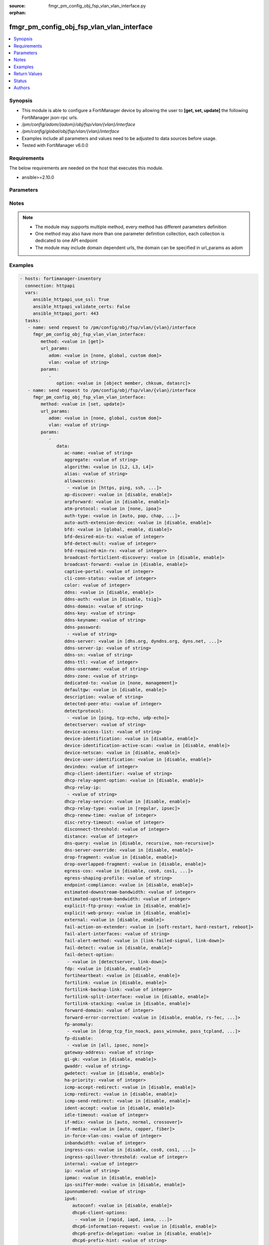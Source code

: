:source: fmgr_pm_config_obj_fsp_vlan_vlan_interface.py

:orphan:

.. _fmgr_pm_config_obj_fsp_vlan_vlan_interface:

fmgr_pm_config_obj_fsp_vlan_vlan_interface
++++++++++++++++++++++++++++++++++++++++++

.. versionadded:: 2.10

.. contents::
   :local:
   :depth: 1


Synopsis
--------

- This module is able to configure a FortiManager device by allowing the user to **[get, set, update]** the following FortiManager json-rpc urls.
- `/pm/config/adom/{adom}/obj/fsp/vlan/{vlan}/interface`
- `/pm/config/global/obj/fsp/vlan/{vlan}/interface`
- Examples include all parameters and values need to be adjusted to data sources before usage.
- Tested with FortiManager v6.0.0


Requirements
------------
The below requirements are needed on the host that executes this module.

- ansible>=2.10.0



Parameters
----------

.. raw:: html

 <ul>
 <li><span class="li-head">url_params</span> - parameters in url path <span class="li-normal">type: dict</span> <span class="li-required">required: true</span></li>
 <ul class="ul-self">
 <li><span class="li-head">adom</span> - the domain prefix <span class="li-normal">type: str</span> <span class="li-normal"> choices: none, global, custom dom</span></li>
 <li><span class="li-head">vlan</span> - the object name <span class="li-normal">type: str</span> </li>
 </ul>
 <li><span class="li-head">parameters for method: [get]</span> - </li>
 <ul class="ul-self">
 <li><span class="li-head">option</span> - Set fetch option for the request. <span class="li-normal">type: str</span>  <span class="li-normal">choices: [object member, chksum, datasrc]</span> </li>
 </ul>
 <li><span class="li-head">parameters for method: [set, update]</span> - </li>
 <ul class="ul-self">
 <li><span class="li-head">data</span> - No description for the parameter <span class="li-normal">type: dict</span> <ul class="ul-self">
 <li><span class="li-head">ac-name</span> - No description for the parameter <span class="li-normal">type: str</span> </li>
 <li><span class="li-head">aggregate</span> - No description for the parameter <span class="li-normal">type: str</span> </li>
 <li><span class="li-head">algorithm</span> - No description for the parameter <span class="li-normal">type: str</span>  <span class="li-normal">choices: [L2, L3, L4]</span> </li>
 <li><span class="li-head">alias</span> - No description for the parameter <span class="li-normal">type: str</span> </li>
 <li><span class="li-head">allowaccess</span> - No description for the parameter <span class="li-normal">type: array</span> <ul class="ul-self">
 <li><span class="li-head">{no-name}</span> - No description for the parameter <span class="li-normal">type: str</span>  <span class="li-normal">choices: [https, ping, ssh, snmp, http, telnet, fgfm, auto-ipsec, radius-acct, probe-response, capwap, dnp, ftm]</span> </li>
 </ul>
 <li><span class="li-head">ap-discover</span> - No description for the parameter <span class="li-normal">type: str</span>  <span class="li-normal">choices: [disable, enable]</span> </li>
 <li><span class="li-head">arpforward</span> - No description for the parameter <span class="li-normal">type: str</span>  <span class="li-normal">choices: [disable, enable]</span> </li>
 <li><span class="li-head">atm-protocol</span> - No description for the parameter <span class="li-normal">type: str</span>  <span class="li-normal">choices: [none, ipoa]</span> </li>
 <li><span class="li-head">auth-type</span> - No description for the parameter <span class="li-normal">type: str</span>  <span class="li-normal">choices: [auto, pap, chap, mschapv1, mschapv2]</span> </li>
 <li><span class="li-head">auto-auth-extension-device</span> - No description for the parameter <span class="li-normal">type: str</span>  <span class="li-normal">choices: [disable, enable]</span> </li>
 <li><span class="li-head">bfd</span> - No description for the parameter <span class="li-normal">type: str</span>  <span class="li-normal">choices: [global, enable, disable]</span> </li>
 <li><span class="li-head">bfd-desired-min-tx</span> - No description for the parameter <span class="li-normal">type: int</span> </li>
 <li><span class="li-head">bfd-detect-mult</span> - No description for the parameter <span class="li-normal">type: int</span> </li>
 <li><span class="li-head">bfd-required-min-rx</span> - No description for the parameter <span class="li-normal">type: int</span> </li>
 <li><span class="li-head">broadcast-forticlient-discovery</span> - No description for the parameter <span class="li-normal">type: str</span>  <span class="li-normal">choices: [disable, enable]</span> </li>
 <li><span class="li-head">broadcast-forward</span> - No description for the parameter <span class="li-normal">type: str</span>  <span class="li-normal">choices: [disable, enable]</span> </li>
 <li><span class="li-head">captive-portal</span> - No description for the parameter <span class="li-normal">type: int</span> </li>
 <li><span class="li-head">cli-conn-status</span> - No description for the parameter <span class="li-normal">type: int</span> </li>
 <li><span class="li-head">color</span> - No description for the parameter <span class="li-normal">type: int</span> </li>
 <li><span class="li-head">ddns</span> - No description for the parameter <span class="li-normal">type: str</span>  <span class="li-normal">choices: [disable, enable]</span> </li>
 <li><span class="li-head">ddns-auth</span> - No description for the parameter <span class="li-normal">type: str</span>  <span class="li-normal">choices: [disable, tsig]</span> </li>
 <li><span class="li-head">ddns-domain</span> - No description for the parameter <span class="li-normal">type: str</span> </li>
 <li><span class="li-head">ddns-key</span> - No description for the parameter <span class="li-normal">type: str</span> </li>
 <li><span class="li-head">ddns-keyname</span> - No description for the parameter <span class="li-normal">type: str</span> </li>
 <li><span class="li-head">ddns-password</span> - No description for the parameter <span class="li-normal">type: array</span> <ul class="ul-self">
 <li><span class="li-head">{no-name}</span> - No description for the parameter <span class="li-normal">type: str</span> </li>
 </ul>
 <li><span class="li-head">ddns-server</span> - No description for the parameter <span class="li-normal">type: str</span>  <span class="li-normal">choices: [dhs.org, dyndns.org, dyns.net, tzo.com, ods.org, vavic.com, now.net.cn, dipdns.net, easydns.com, genericDDNS]</span> </li>
 <li><span class="li-head">ddns-server-ip</span> - No description for the parameter <span class="li-normal">type: str</span> </li>
 <li><span class="li-head">ddns-sn</span> - No description for the parameter <span class="li-normal">type: str</span> </li>
 <li><span class="li-head">ddns-ttl</span> - No description for the parameter <span class="li-normal">type: int</span> </li>
 <li><span class="li-head">ddns-username</span> - No description for the parameter <span class="li-normal">type: str</span> </li>
 <li><span class="li-head">ddns-zone</span> - No description for the parameter <span class="li-normal">type: str</span> </li>
 <li><span class="li-head">dedicated-to</span> - No description for the parameter <span class="li-normal">type: str</span>  <span class="li-normal">choices: [none, management]</span> </li>
 <li><span class="li-head">defaultgw</span> - No description for the parameter <span class="li-normal">type: str</span>  <span class="li-normal">choices: [disable, enable]</span> </li>
 <li><span class="li-head">description</span> - No description for the parameter <span class="li-normal">type: str</span> </li>
 <li><span class="li-head">detected-peer-mtu</span> - No description for the parameter <span class="li-normal">type: int</span> </li>
 <li><span class="li-head">detectprotocol</span> - No description for the parameter <span class="li-normal">type: array</span> <ul class="ul-self">
 <li><span class="li-head">{no-name}</span> - No description for the parameter <span class="li-normal">type: str</span>  <span class="li-normal">choices: [ping, tcp-echo, udp-echo]</span> </li>
 </ul>
 <li><span class="li-head">detectserver</span> - No description for the parameter <span class="li-normal">type: str</span> </li>
 <li><span class="li-head">device-access-list</span> - No description for the parameter <span class="li-normal">type: str</span> </li>
 <li><span class="li-head">device-identification</span> - No description for the parameter <span class="li-normal">type: str</span>  <span class="li-normal">choices: [disable, enable]</span> </li>
 <li><span class="li-head">device-identification-active-scan</span> - No description for the parameter <span class="li-normal">type: str</span>  <span class="li-normal">choices: [disable, enable]</span> </li>
 <li><span class="li-head">device-netscan</span> - No description for the parameter <span class="li-normal">type: str</span>  <span class="li-normal">choices: [disable, enable]</span> </li>
 <li><span class="li-head">device-user-identification</span> - No description for the parameter <span class="li-normal">type: str</span>  <span class="li-normal">choices: [disable, enable]</span> </li>
 <li><span class="li-head">devindex</span> - No description for the parameter <span class="li-normal">type: int</span> </li>
 <li><span class="li-head">dhcp-client-identifier</span> - No description for the parameter <span class="li-normal">type: str</span> </li>
 <li><span class="li-head">dhcp-relay-agent-option</span> - No description for the parameter <span class="li-normal">type: str</span>  <span class="li-normal">choices: [disable, enable]</span> </li>
 <li><span class="li-head">dhcp-relay-ip</span> - No description for the parameter <span class="li-normal">type: array</span> <ul class="ul-self">
 <li><span class="li-head">{no-name}</span> - No description for the parameter <span class="li-normal">type: str</span> </li>
 </ul>
 <li><span class="li-head">dhcp-relay-service</span> - No description for the parameter <span class="li-normal">type: str</span>  <span class="li-normal">choices: [disable, enable]</span> </li>
 <li><span class="li-head">dhcp-relay-type</span> - No description for the parameter <span class="li-normal">type: str</span>  <span class="li-normal">choices: [regular, ipsec]</span> </li>
 <li><span class="li-head">dhcp-renew-time</span> - No description for the parameter <span class="li-normal">type: int</span> </li>
 <li><span class="li-head">disc-retry-timeout</span> - No description for the parameter <span class="li-normal">type: int</span> </li>
 <li><span class="li-head">disconnect-threshold</span> - No description for the parameter <span class="li-normal">type: int</span> </li>
 <li><span class="li-head">distance</span> - No description for the parameter <span class="li-normal">type: int</span> </li>
 <li><span class="li-head">dns-query</span> - No description for the parameter <span class="li-normal">type: str</span>  <span class="li-normal">choices: [disable, recursive, non-recursive]</span> </li>
 <li><span class="li-head">dns-server-override</span> - No description for the parameter <span class="li-normal">type: str</span>  <span class="li-normal">choices: [disable, enable]</span> </li>
 <li><span class="li-head">drop-fragment</span> - No description for the parameter <span class="li-normal">type: str</span>  <span class="li-normal">choices: [disable, enable]</span> </li>
 <li><span class="li-head">drop-overlapped-fragment</span> - No description for the parameter <span class="li-normal">type: str</span>  <span class="li-normal">choices: [disable, enable]</span> </li>
 <li><span class="li-head">egress-cos</span> - No description for the parameter <span class="li-normal">type: str</span>  <span class="li-normal">choices: [disable, cos0, cos1, cos2, cos3, cos4, cos5, cos6, cos7]</span> </li>
 <li><span class="li-head">egress-shaping-profile</span> - No description for the parameter <span class="li-normal">type: str</span> </li>
 <li><span class="li-head">endpoint-compliance</span> - No description for the parameter <span class="li-normal">type: str</span>  <span class="li-normal">choices: [disable, enable]</span> </li>
 <li><span class="li-head">estimated-downstream-bandwidth</span> - No description for the parameter <span class="li-normal">type: int</span> </li>
 <li><span class="li-head">estimated-upstream-bandwidth</span> - No description for the parameter <span class="li-normal">type: int</span> </li>
 <li><span class="li-head">explicit-ftp-proxy</span> - No description for the parameter <span class="li-normal">type: str</span>  <span class="li-normal">choices: [disable, enable]</span> </li>
 <li><span class="li-head">explicit-web-proxy</span> - No description for the parameter <span class="li-normal">type: str</span>  <span class="li-normal">choices: [disable, enable]</span> </li>
 <li><span class="li-head">external</span> - No description for the parameter <span class="li-normal">type: str</span>  <span class="li-normal">choices: [disable, enable]</span> </li>
 <li><span class="li-head">fail-action-on-extender</span> - No description for the parameter <span class="li-normal">type: str</span>  <span class="li-normal">choices: [soft-restart, hard-restart, reboot]</span> </li>
 <li><span class="li-head">fail-alert-interfaces</span> - No description for the parameter <span class="li-normal">type: str</span> </li>
 <li><span class="li-head">fail-alert-method</span> - No description for the parameter <span class="li-normal">type: str</span>  <span class="li-normal">choices: [link-failed-signal, link-down]</span> </li>
 <li><span class="li-head">fail-detect</span> - No description for the parameter <span class="li-normal">type: str</span>  <span class="li-normal">choices: [disable, enable]</span> </li>
 <li><span class="li-head">fail-detect-option</span> - No description for the parameter <span class="li-normal">type: array</span> <ul class="ul-self">
 <li><span class="li-head">{no-name}</span> - No description for the parameter <span class="li-normal">type: str</span>  <span class="li-normal">choices: [detectserver, link-down]</span> </li>
 </ul>
 <li><span class="li-head">fdp</span> - No description for the parameter <span class="li-normal">type: str</span>  <span class="li-normal">choices: [disable, enable]</span> </li>
 <li><span class="li-head">fortiheartbeat</span> - No description for the parameter <span class="li-normal">type: str</span>  <span class="li-normal">choices: [disable, enable]</span> </li>
 <li><span class="li-head">fortilink</span> - No description for the parameter <span class="li-normal">type: str</span>  <span class="li-normal">choices: [disable, enable]</span> </li>
 <li><span class="li-head">fortilink-backup-link</span> - No description for the parameter <span class="li-normal">type: int</span> </li>
 <li><span class="li-head">fortilink-split-interface</span> - No description for the parameter <span class="li-normal">type: str</span>  <span class="li-normal">choices: [disable, enable]</span> </li>
 <li><span class="li-head">fortilink-stacking</span> - No description for the parameter <span class="li-normal">type: str</span>  <span class="li-normal">choices: [disable, enable]</span> </li>
 <li><span class="li-head">forward-domain</span> - No description for the parameter <span class="li-normal">type: int</span> </li>
 <li><span class="li-head">forward-error-correction</span> - No description for the parameter <span class="li-normal">type: str</span>  <span class="li-normal">choices: [disable, enable, rs-fec, base-r-fec]</span> </li>
 <li><span class="li-head">fp-anomaly</span> - No description for the parameter <span class="li-normal">type: array</span> <ul class="ul-self">
 <li><span class="li-head">{no-name}</span> - No description for the parameter <span class="li-normal">type: str</span>  <span class="li-normal">choices: [drop_tcp_fin_noack, pass_winnuke, pass_tcpland, pass_udpland, pass_icmpland, pass_ipland, pass_iprr, pass_ipssrr, pass_iplsrr, pass_ipstream, pass_ipsecurity, pass_iptimestamp, pass_ipunknown_option, pass_ipunknown_prot, pass_icmp_frag, pass_tcp_no_flag, pass_tcp_fin_noack, drop_winnuke, drop_tcpland, drop_udpland, drop_icmpland, drop_ipland, drop_iprr, drop_ipssrr, drop_iplsrr, drop_ipstream, drop_ipsecurity, drop_iptimestamp, drop_ipunknown_option, drop_ipunknown_prot, drop_icmp_frag, drop_tcp_no_flag]</span> </li>
 </ul>
 <li><span class="li-head">fp-disable</span> - No description for the parameter <span class="li-normal">type: array</span> <ul class="ul-self">
 <li><span class="li-head">{no-name}</span> - No description for the parameter <span class="li-normal">type: str</span>  <span class="li-normal">choices: [all, ipsec, none]</span> </li>
 </ul>
 <li><span class="li-head">gateway-address</span> - No description for the parameter <span class="li-normal">type: str</span> </li>
 <li><span class="li-head">gi-gk</span> - No description for the parameter <span class="li-normal">type: str</span>  <span class="li-normal">choices: [disable, enable]</span> </li>
 <li><span class="li-head">gwaddr</span> - No description for the parameter <span class="li-normal">type: str</span> </li>
 <li><span class="li-head">gwdetect</span> - No description for the parameter <span class="li-normal">type: str</span>  <span class="li-normal">choices: [disable, enable]</span> </li>
 <li><span class="li-head">ha-priority</span> - No description for the parameter <span class="li-normal">type: int</span> </li>
 <li><span class="li-head">icmp-accept-redirect</span> - No description for the parameter <span class="li-normal">type: str</span>  <span class="li-normal">choices: [disable, enable]</span> </li>
 <li><span class="li-head">icmp-redirect</span> - No description for the parameter <span class="li-normal">type: str</span>  <span class="li-normal">choices: [disable, enable]</span> </li>
 <li><span class="li-head">icmp-send-redirect</span> - No description for the parameter <span class="li-normal">type: str</span>  <span class="li-normal">choices: [disable, enable]</span> </li>
 <li><span class="li-head">ident-accept</span> - No description for the parameter <span class="li-normal">type: str</span>  <span class="li-normal">choices: [disable, enable]</span> </li>
 <li><span class="li-head">idle-timeout</span> - No description for the parameter <span class="li-normal">type: int</span> </li>
 <li><span class="li-head">if-mdix</span> - No description for the parameter <span class="li-normal">type: str</span>  <span class="li-normal">choices: [auto, normal, crossover]</span> </li>
 <li><span class="li-head">if-media</span> - No description for the parameter <span class="li-normal">type: str</span>  <span class="li-normal">choices: [auto, copper, fiber]</span> </li>
 <li><span class="li-head">in-force-vlan-cos</span> - No description for the parameter <span class="li-normal">type: int</span> </li>
 <li><span class="li-head">inbandwidth</span> - No description for the parameter <span class="li-normal">type: int</span> </li>
 <li><span class="li-head">ingress-cos</span> - No description for the parameter <span class="li-normal">type: str</span>  <span class="li-normal">choices: [disable, cos0, cos1, cos2, cos3, cos4, cos5, cos6, cos7]</span> </li>
 <li><span class="li-head">ingress-spillover-threshold</span> - No description for the parameter <span class="li-normal">type: int</span> </li>
 <li><span class="li-head">internal</span> - No description for the parameter <span class="li-normal">type: int</span> </li>
 <li><span class="li-head">ip</span> - No description for the parameter <span class="li-normal">type: str</span> </li>
 <li><span class="li-head">ipmac</span> - No description for the parameter <span class="li-normal">type: str</span>  <span class="li-normal">choices: [disable, enable]</span> </li>
 <li><span class="li-head">ips-sniffer-mode</span> - No description for the parameter <span class="li-normal">type: str</span>  <span class="li-normal">choices: [disable, enable]</span> </li>
 <li><span class="li-head">ipunnumbered</span> - No description for the parameter <span class="li-normal">type: str</span> </li>
 <li><span class="li-head">ipv6</span> <li><span class="li-head">autoconf</span> - No description for the parameter <span class="li-normal">type: str</span>  <span class="li-normal">choices: [disable, enable]</span> </li>
 <li><span class="li-head">dhcp6-client-options</span> - No description for the parameter <span class="li-normal">type: array</span> <ul class="ul-self">
 <li><span class="li-head">{no-name}</span> - No description for the parameter <span class="li-normal">type: str</span>  <span class="li-normal">choices: [rapid, iapd, iana, dns, dnsname]</span> </li>
 </ul>
 <li><span class="li-head">dhcp6-information-request</span> - No description for the parameter <span class="li-normal">type: str</span>  <span class="li-normal">choices: [disable, enable]</span> </li>
 <li><span class="li-head">dhcp6-prefix-delegation</span> - No description for the parameter <span class="li-normal">type: str</span>  <span class="li-normal">choices: [disable, enable]</span> </li>
 <li><span class="li-head">dhcp6-prefix-hint</span> - No description for the parameter <span class="li-normal">type: str</span> </li>
 <li><span class="li-head">dhcp6-prefix-hint-plt</span> - No description for the parameter <span class="li-normal">type: int</span> </li>
 <li><span class="li-head">dhcp6-prefix-hint-vlt</span> - No description for the parameter <span class="li-normal">type: int</span> </li>
 <li><span class="li-head">dhcp6-relay-ip</span> - No description for the parameter <span class="li-normal">type: str</span> </li>
 <li><span class="li-head">dhcp6-relay-service</span> - No description for the parameter <span class="li-normal">type: str</span>  <span class="li-normal">choices: [disable, enable]</span> </li>
 <li><span class="li-head">dhcp6-relay-type</span> - No description for the parameter <span class="li-normal">type: str</span>  <span class="li-normal">choices: [regular]</span> </li>
 <li><span class="li-head">ip6-address</span> - No description for the parameter <span class="li-normal">type: str</span> </li>
 <li><span class="li-head">ip6-allowaccess</span> - No description for the parameter <span class="li-normal">type: array</span> <ul class="ul-self">
 <li><span class="li-head">{no-name}</span> - No description for the parameter <span class="li-normal">type: str</span>  <span class="li-normal">choices: [https, ping, ssh, snmp, http, telnet, fgfm, capwap]</span> </li>
 </ul>
 <li><span class="li-head">ip6-default-life</span> - No description for the parameter <span class="li-normal">type: int</span> </li>
 <li><span class="li-head">ip6-dns-server-override</span> - No description for the parameter <span class="li-normal">type: str</span>  <span class="li-normal">choices: [disable, enable]</span> </li>
 <li><span class="li-head">ip6-hop-limit</span> - No description for the parameter <span class="li-normal">type: int</span> </li>
 <li><span class="li-head">ip6-link-mtu</span> - No description for the parameter <span class="li-normal">type: int</span> </li>
 <li><span class="li-head">ip6-manage-flag</span> - No description for the parameter <span class="li-normal">type: str</span>  <span class="li-normal">choices: [disable, enable]</span> </li>
 <li><span class="li-head">ip6-max-interval</span> - No description for the parameter <span class="li-normal">type: int</span> </li>
 <li><span class="li-head">ip6-min-interval</span> - No description for the parameter <span class="li-normal">type: int</span> </li>
 <li><span class="li-head">ip6-mode</span> - No description for the parameter <span class="li-normal">type: str</span>  <span class="li-normal">choices: [static, dhcp, pppoe, delegated]</span> </li>
 <li><span class="li-head">ip6-other-flag</span> - No description for the parameter <span class="li-normal">type: str</span>  <span class="li-normal">choices: [disable, enable]</span> </li>
 <li><span class="li-head">ip6-reachable-time</span> - No description for the parameter <span class="li-normal">type: int</span> </li>
 <li><span class="li-head">ip6-retrans-time</span> - No description for the parameter <span class="li-normal">type: int</span> </li>
 <li><span class="li-head">ip6-send-adv</span> - No description for the parameter <span class="li-normal">type: str</span>  <span class="li-normal">choices: [disable, enable]</span> </li>
 <li><span class="li-head">ip6-subnet</span> - No description for the parameter <span class="li-normal">type: str</span> </li>
 <li><span class="li-head">ip6-upstream-interface</span> - No description for the parameter <span class="li-normal">type: str</span> </li>
 <li><span class="li-head">nd-cert</span> - No description for the parameter <span class="li-normal">type: str</span> </li>
 <li><span class="li-head">nd-cga-modifier</span> - No description for the parameter <span class="li-normal">type: str</span> </li>
 <li><span class="li-head">nd-mode</span> - No description for the parameter <span class="li-normal">type: str</span>  <span class="li-normal">choices: [basic, SEND-compatible]</span> </li>
 <li><span class="li-head">nd-security-level</span> - No description for the parameter <span class="li-normal">type: int</span> </li>
 <li><span class="li-head">nd-timestamp-delta</span> - No description for the parameter <span class="li-normal">type: int</span> </li>
 <li><span class="li-head">nd-timestamp-fuzz</span> - No description for the parameter <span class="li-normal">type: int</span> </li>
 <li><span class="li-head">vrip6_link_local</span> - No description for the parameter <span class="li-normal">type: str</span> </li>
 <li><span class="li-head">vrrp-virtual-mac6</span> - No description for the parameter <span class="li-normal">type: str</span>  <span class="li-normal">choices: [disable, enable]</span> </li>
 <li><span class="li-head">l2forward</span> - No description for the parameter <span class="li-normal">type: str</span>  <span class="li-normal">choices: [disable, enable]</span> </li>
 <li><span class="li-head">l2tp-client</span> - No description for the parameter <span class="li-normal">type: str</span>  <span class="li-normal">choices: [disable, enable]</span> </li>
 <li><span class="li-head">lacp-ha-slave</span> - No description for the parameter <span class="li-normal">type: str</span>  <span class="li-normal">choices: [disable, enable]</span> </li>
 <li><span class="li-head">lacp-mode</span> - No description for the parameter <span class="li-normal">type: str</span>  <span class="li-normal">choices: [static, passive, active]</span> </li>
 <li><span class="li-head">lacp-speed</span> - No description for the parameter <span class="li-normal">type: str</span>  <span class="li-normal">choices: [slow, fast]</span> </li>
 <li><span class="li-head">lcp-echo-interval</span> - No description for the parameter <span class="li-normal">type: int</span> </li>
 <li><span class="li-head">lcp-max-echo-fails</span> - No description for the parameter <span class="li-normal">type: int</span> </li>
 <li><span class="li-head">link-up-delay</span> - No description for the parameter <span class="li-normal">type: int</span> </li>
 <li><span class="li-head">listen-forticlient-connection</span> - No description for the parameter <span class="li-normal">type: str</span>  <span class="li-normal">choices: [disable, enable]</span> </li>
 <li><span class="li-head">lldp-network-policy</span> - No description for the parameter <span class="li-normal">type: str</span> </li>
 <li><span class="li-head">lldp-reception</span> - No description for the parameter <span class="li-normal">type: str</span>  <span class="li-normal">choices: [disable, enable, vdom]</span> </li>
 <li><span class="li-head">lldp-transmission</span> - No description for the parameter <span class="li-normal">type: str</span>  <span class="li-normal">choices: [enable, disable, vdom]</span> </li>
 <li><span class="li-head">log</span> - No description for the parameter <span class="li-normal">type: str</span>  <span class="li-normal">choices: [disable, enable]</span> </li>
 <li><span class="li-head">macaddr</span> - No description for the parameter <span class="li-normal">type: str</span> </li>
 <li><span class="li-head">management-ip</span> - No description for the parameter <span class="li-normal">type: str</span> </li>
 <li><span class="li-head">max-egress-burst-rate</span> - No description for the parameter <span class="li-normal">type: int</span> </li>
 <li><span class="li-head">max-egress-rate</span> - No description for the parameter <span class="li-normal">type: int</span> </li>
 <li><span class="li-head">mediatype</span> - No description for the parameter <span class="li-normal">type: str</span>  <span class="li-normal">choices: [serdes-sfp, sgmii-sfp, cfp2-sr10, cfp2-lr4, serdes-copper-sfp, sr, cr, lr, qsfp28-sr4, qsfp28-lr4, qsfp28-cr4]</span> </li>
 <li><span class="li-head">member</span> - No description for the parameter <span class="li-normal">type: str</span> </li>
 <li><span class="li-head">min-links</span> - No description for the parameter <span class="li-normal">type: int</span> </li>
 <li><span class="li-head">min-links-down</span> - No description for the parameter <span class="li-normal">type: str</span>  <span class="li-normal">choices: [operational, administrative]</span> </li>
 <li><span class="li-head">mode</span> - No description for the parameter <span class="li-normal">type: str</span>  <span class="li-normal">choices: [static, dhcp, pppoe, pppoa, ipoa, eoa]</span> </li>
 <li><span class="li-head">mtu</span> - No description for the parameter <span class="li-normal">type: int</span> </li>
 <li><span class="li-head">mtu-override</span> - No description for the parameter <span class="li-normal">type: str</span>  <span class="li-normal">choices: [disable, enable]</span> </li>
 <li><span class="li-head">mux-type</span> - No description for the parameter <span class="li-normal">type: str</span>  <span class="li-normal">choices: [llc-encaps, vc-encaps]</span> </li>
 <li><span class="li-head">name</span> - No description for the parameter <span class="li-normal">type: str</span> </li>
 <li><span class="li-head">ndiscforward</span> - No description for the parameter <span class="li-normal">type: str</span>  <span class="li-normal">choices: [disable, enable]</span> </li>
 <li><span class="li-head">netbios-forward</span> - No description for the parameter <span class="li-normal">type: str</span>  <span class="li-normal">choices: [disable, enable]</span> </li>
 <li><span class="li-head">netflow-sampler</span> - No description for the parameter <span class="li-normal">type: str</span>  <span class="li-normal">choices: [disable, tx, rx, both]</span> </li>
 <li><span class="li-head">npu-fastpath</span> - No description for the parameter <span class="li-normal">type: str</span>  <span class="li-normal">choices: [disable, enable]</span> </li>
 <li><span class="li-head">nst</span> - No description for the parameter <span class="li-normal">type: str</span>  <span class="li-normal">choices: [disable, enable]</span> </li>
 <li><span class="li-head">out-force-vlan-cos</span> - No description for the parameter <span class="li-normal">type: int</span> </li>
 <li><span class="li-head">outbandwidth</span> - No description for the parameter <span class="li-normal">type: int</span> </li>
 <li><span class="li-head">padt-retry-timeout</span> - No description for the parameter <span class="li-normal">type: int</span> </li>
 <li><span class="li-head">password</span> - No description for the parameter <span class="li-normal">type: array</span> <ul class="ul-self">
 <li><span class="li-head">{no-name}</span> - No description for the parameter <span class="li-normal">type: str</span> </li>
 </ul>
 <li><span class="li-head">peer-interface</span> - No description for the parameter <span class="li-normal">type: str</span> </li>
 <li><span class="li-head">phy-mode</span> - No description for the parameter <span class="li-normal">type: str</span>  <span class="li-normal">choices: [auto, adsl, vdsl]</span> </li>
 <li><span class="li-head">ping-serv-status</span> - No description for the parameter <span class="li-normal">type: int</span> </li>
 <li><span class="li-head">poe</span> - No description for the parameter <span class="li-normal">type: str</span>  <span class="li-normal">choices: [disable, enable]</span> </li>
 <li><span class="li-head">polling-interval</span> - No description for the parameter <span class="li-normal">type: int</span> </li>
 <li><span class="li-head">pppoe-unnumbered-negotiate</span> - No description for the parameter <span class="li-normal">type: str</span>  <span class="li-normal">choices: [disable, enable]</span> </li>
 <li><span class="li-head">pptp-auth-type</span> - No description for the parameter <span class="li-normal">type: str</span>  <span class="li-normal">choices: [auto, pap, chap, mschapv1, mschapv2]</span> </li>
 <li><span class="li-head">pptp-client</span> - No description for the parameter <span class="li-normal">type: str</span>  <span class="li-normal">choices: [disable, enable]</span> </li>
 <li><span class="li-head">pptp-password</span> - No description for the parameter <span class="li-normal">type: array</span> <ul class="ul-self">
 <li><span class="li-head">{no-name}</span> - No description for the parameter <span class="li-normal">type: str</span> </li>
 </ul>
 <li><span class="li-head">pptp-server-ip</span> - No description for the parameter <span class="li-normal">type: str</span> </li>
 <li><span class="li-head">pptp-timeout</span> - No description for the parameter <span class="li-normal">type: int</span> </li>
 <li><span class="li-head">pptp-user</span> - No description for the parameter <span class="li-normal">type: str</span> </li>
 <li><span class="li-head">preserve-session-route</span> - No description for the parameter <span class="li-normal">type: str</span>  <span class="li-normal">choices: [disable, enable]</span> </li>
 <li><span class="li-head">priority</span> - No description for the parameter <span class="li-normal">type: int</span> </li>
 <li><span class="li-head">priority-override</span> - No description for the parameter <span class="li-normal">type: str</span>  <span class="li-normal">choices: [disable, enable]</span> </li>
 <li><span class="li-head">proxy-captive-portal</span> - No description for the parameter <span class="li-normal">type: str</span>  <span class="li-normal">choices: [disable, enable]</span> </li>
 <li><span class="li-head">redundant-interface</span> - No description for the parameter <span class="li-normal">type: str</span> </li>
 <li><span class="li-head">remote-ip</span> - No description for the parameter <span class="li-normal">type: str</span> </li>
 <li><span class="li-head">replacemsg-override-group</span> - No description for the parameter <span class="li-normal">type: str</span> </li>
 <li><span class="li-head">retransmission</span> - No description for the parameter <span class="li-normal">type: str</span>  <span class="li-normal">choices: [disable, enable]</span> </li>
 <li><span class="li-head">role</span> - No description for the parameter <span class="li-normal">type: str</span>  <span class="li-normal">choices: [lan, wan, dmz, undefined]</span> </li>
 <li><span class="li-head">sample-direction</span> - No description for the parameter <span class="li-normal">type: str</span>  <span class="li-normal">choices: [rx, tx, both]</span> </li>
 <li><span class="li-head">sample-rate</span> - No description for the parameter <span class="li-normal">type: int</span> </li>
 <li><span class="li-head">scan-botnet-connections</span> - No description for the parameter <span class="li-normal">type: str</span>  <span class="li-normal">choices: [disable, block, monitor]</span> </li>
 <li><span class="li-head">secondary-IP</span> - No description for the parameter <span class="li-normal">type: str</span>  <span class="li-normal">choices: [disable, enable]</span> </li>
 <li><span class="li-head">secondaryip</span> - No description for the parameter <span class="li-normal">type: array</span> <ul class="ul-self">
 <li><span class="li-head">allowaccess</span> - No description for the parameter <span class="li-normal">type: array</span> <ul class="ul-self">
 <li><span class="li-head">{no-name}</span> - No description for the parameter <span class="li-normal">type: str</span>  <span class="li-normal">choices: [https, ping, ssh, snmp, http, telnet, fgfm, auto-ipsec, radius-acct, probe-response, capwap, dnp, ftm]</span> </li>
 </ul>
 <li><span class="li-head">detectprotocol</span> - No description for the parameter <span class="li-normal">type: array</span> <ul class="ul-self">
 <li><span class="li-head">{no-name}</span> - No description for the parameter <span class="li-normal">type: str</span>  <span class="li-normal">choices: [ping, tcp-echo, udp-echo]</span> </li>
 </ul>
 <li><span class="li-head">detectserver</span> - No description for the parameter <span class="li-normal">type: str</span> </li>
 <li><span class="li-head">gwdetect</span> - No description for the parameter <span class="li-normal">type: str</span>  <span class="li-normal">choices: [disable, enable]</span> </li>
 <li><span class="li-head">ha-priority</span> - No description for the parameter <span class="li-normal">type: int</span> </li>
 <li><span class="li-head">id</span> - No description for the parameter <span class="li-normal">type: int</span> </li>
 <li><span class="li-head">ip</span> - No description for the parameter <span class="li-normal">type: str</span> </li>
 <li><span class="li-head">ping-serv-status</span> - No description for the parameter <span class="li-normal">type: int</span> </li>
 <li><span class="li-head">seq</span> - No description for the parameter <span class="li-normal">type: int</span> </li>
 </ul>
 <li><span class="li-head">security-8021x-dynamic-vlan-id</span> - No description for the parameter <span class="li-normal">type: int</span> </li>
 <li><span class="li-head">security-8021x-master</span> - No description for the parameter <span class="li-normal">type: str</span> </li>
 <li><span class="li-head">security-8021x-mode</span> - No description for the parameter <span class="li-normal">type: str</span>  <span class="li-normal">choices: [default, dynamic-vlan, fallback, slave]</span> </li>
 <li><span class="li-head">security-exempt-list</span> - No description for the parameter <span class="li-normal">type: str</span> </li>
 <li><span class="li-head">security-external-logout</span> - No description for the parameter <span class="li-normal">type: str</span> </li>
 <li><span class="li-head">security-external-web</span> - No description for the parameter <span class="li-normal">type: str</span> </li>
 <li><span class="li-head">security-groups</span> - No description for the parameter <span class="li-normal">type: str</span> </li>
 <li><span class="li-head">security-mac-auth-bypass</span> - No description for the parameter <span class="li-normal">type: str</span>  <span class="li-normal">choices: [disable, enable, mac-auth-only]</span> </li>
 <li><span class="li-head">security-mode</span> - No description for the parameter <span class="li-normal">type: str</span>  <span class="li-normal">choices: [none, captive-portal, 802.1X]</span> </li>
 <li><span class="li-head">security-redirect-url</span> - No description for the parameter <span class="li-normal">type: str</span> </li>
 <li><span class="li-head">service-name</span> - No description for the parameter <span class="li-normal">type: str</span> </li>
 <li><span class="li-head">sflow-sampler</span> - No description for the parameter <span class="li-normal">type: str</span>  <span class="li-normal">choices: [disable, enable]</span> </li>
 <li><span class="li-head">speed</span> - No description for the parameter <span class="li-normal">type: str</span>  <span class="li-normal">choices: [auto, 10full, 10half, 100full, 100half, 1000full, 1000half, 10000full, 1000auto, 10000auto, 40000full, 100Gfull, 25000full, 40000auto, 25000auto, 100Gauto]</span> </li>
 <li><span class="li-head">spillover-threshold</span> - No description for the parameter <span class="li-normal">type: int</span> </li>
 <li><span class="li-head">src-check</span> - No description for the parameter <span class="li-normal">type: str</span>  <span class="li-normal">choices: [disable, enable]</span> </li>
 <li><span class="li-head">status</span> - No description for the parameter <span class="li-normal">type: str</span>  <span class="li-normal">choices: [down, up]</span> </li>
 <li><span class="li-head">stp</span> - No description for the parameter <span class="li-normal">type: str</span>  <span class="li-normal">choices: [disable, enable]</span> </li>
 <li><span class="li-head">stp-ha-slave</span> - No description for the parameter <span class="li-normal">type: str</span>  <span class="li-normal">choices: [disable, enable, priority-adjust]</span> </li>
 <li><span class="li-head">stpforward</span> - No description for the parameter <span class="li-normal">type: str</span>  <span class="li-normal">choices: [disable, enable]</span> </li>
 <li><span class="li-head">stpforward-mode</span> - No description for the parameter <span class="li-normal">type: str</span>  <span class="li-normal">choices: [rpl-all-ext-id, rpl-bridge-ext-id, rpl-nothing]</span> </li>
 <li><span class="li-head">strip-priority-vlan-tag</span> - No description for the parameter <span class="li-normal">type: str</span>  <span class="li-normal">choices: [disable, enable]</span> </li>
 <li><span class="li-head">subst</span> - No description for the parameter <span class="li-normal">type: str</span>  <span class="li-normal">choices: [disable, enable]</span> </li>
 <li><span class="li-head">substitute-dst-mac</span> - No description for the parameter <span class="li-normal">type: str</span> </li>
 <li><span class="li-head">switch</span> - No description for the parameter <span class="li-normal">type: str</span> </li>
 <li><span class="li-head">switch-controller-access-vlan</span> - No description for the parameter <span class="li-normal">type: str</span>  <span class="li-normal">choices: [disable, enable]</span> </li>
 <li><span class="li-head">switch-controller-arp-inspection</span> - No description for the parameter <span class="li-normal">type: str</span>  <span class="li-normal">choices: [disable, enable]</span> </li>
 <li><span class="li-head">switch-controller-auth</span> - No description for the parameter <span class="li-normal">type: str</span>  <span class="li-normal">choices: [radius, usergroup]</span> </li>
 <li><span class="li-head">switch-controller-dhcp-snooping</span> - No description for the parameter <span class="li-normal">type: str</span>  <span class="li-normal">choices: [disable, enable]</span> </li>
 <li><span class="li-head">switch-controller-dhcp-snooping-option82</span> - No description for the parameter <span class="li-normal">type: str</span>  <span class="li-normal">choices: [disable, enable]</span> </li>
 <li><span class="li-head">switch-controller-dhcp-snooping-verify-mac</span> - No description for the parameter <span class="li-normal">type: str</span>  <span class="li-normal">choices: [disable, enable]</span> </li>
 <li><span class="li-head">switch-controller-igmp-snooping</span> - No description for the parameter <span class="li-normal">type: str</span>  <span class="li-normal">choices: [disable, enable]</span> </li>
 <li><span class="li-head">switch-controller-learning-limit</span> - No description for the parameter <span class="li-normal">type: int</span> </li>
 <li><span class="li-head">switch-controller-radius-server</span> - No description for the parameter <span class="li-normal">type: str</span> </li>
 <li><span class="li-head">switch-controller-traffic-policy</span> - No description for the parameter <span class="li-normal">type: str</span> </li>
 <li><span class="li-head">tc-mode</span> - No description for the parameter <span class="li-normal">type: str</span>  <span class="li-normal">choices: [ptm, atm]</span> </li>
 <li><span class="li-head">tcp-mss</span> - No description for the parameter <span class="li-normal">type: int</span> </li>
 <li><span class="li-head">trunk</span> - No description for the parameter <span class="li-normal">type: str</span>  <span class="li-normal">choices: [disable, enable]</span> </li>
 <li><span class="li-head">trust-ip-1</span> - No description for the parameter <span class="li-normal">type: str</span> </li>
 <li><span class="li-head">trust-ip-2</span> - No description for the parameter <span class="li-normal">type: str</span> </li>
 <li><span class="li-head">trust-ip-3</span> - No description for the parameter <span class="li-normal">type: str</span> </li>
 <li><span class="li-head">trust-ip6-1</span> - No description for the parameter <span class="li-normal">type: str</span> </li>
 <li><span class="li-head">trust-ip6-2</span> - No description for the parameter <span class="li-normal">type: str</span> </li>
 <li><span class="li-head">trust-ip6-3</span> - No description for the parameter <span class="li-normal">type: str</span> </li>
 <li><span class="li-head">type</span> - No description for the parameter <span class="li-normal">type: str</span>  <span class="li-normal">choices: [physical, vlan, aggregate, redundant, tunnel, wireless, vdom-link, loopback, switch, hard-switch, hdlc, vap-switch, wl-mesh, fortilink, switch-vlan, fctrl-trunk, tdm, fext-wan, vxlan, emac-vlan]</span> </li>
 <li><span class="li-head">username</span> - No description for the parameter <span class="li-normal">type: str</span> </li>
 <li><span class="li-head">vci</span> - No description for the parameter <span class="li-normal">type: int</span> </li>
 <li><span class="li-head">vectoring</span> - No description for the parameter <span class="li-normal">type: str</span>  <span class="li-normal">choices: [disable, enable]</span> </li>
 <li><span class="li-head">vindex</span> - No description for the parameter <span class="li-normal">type: int</span> </li>
 <li><span class="li-head">vlanforward</span> - No description for the parameter <span class="li-normal">type: str</span>  <span class="li-normal">choices: [disable, enable]</span> </li>
 <li><span class="li-head">vlanid</span> - No description for the parameter <span class="li-normal">type: int</span> </li>
 <li><span class="li-head">vpi</span> - No description for the parameter <span class="li-normal">type: int</span> </li>
 <li><span class="li-head">vrf</span> - No description for the parameter <span class="li-normal">type: int</span> </li>
 <li><span class="li-head">vrrp</span> - No description for the parameter <span class="li-normal">type: array</span> <ul class="ul-self">
 <li><span class="li-head">accept-mode</span> - No description for the parameter <span class="li-normal">type: str</span>  <span class="li-normal">choices: [disable, enable]</span> </li>
 <li><span class="li-head">adv-interval</span> - No description for the parameter <span class="li-normal">type: int</span> </li>
 <li><span class="li-head">ignore-default-route</span> - No description for the parameter <span class="li-normal">type: str</span>  <span class="li-normal">choices: [disable, enable]</span> </li>
 <li><span class="li-head">preempt</span> - No description for the parameter <span class="li-normal">type: str</span>  <span class="li-normal">choices: [disable, enable]</span> </li>
 <li><span class="li-head">priority</span> - No description for the parameter <span class="li-normal">type: int</span> </li>
 <li><span class="li-head">start-time</span> - No description for the parameter <span class="li-normal">type: int</span> </li>
 <li><span class="li-head">status</span> - No description for the parameter <span class="li-normal">type: str</span>  <span class="li-normal">choices: [disable, enable]</span> </li>
 <li><span class="li-head">version</span> - No description for the parameter <span class="li-normal">type: str</span>  <span class="li-normal">choices: [2, 3]</span> </li>
 <li><span class="li-head">vrdst</span> - No description for the parameter <span class="li-normal">type: array</span> <ul class="ul-self">
 <li><span class="li-head">{no-name}</span> - No description for the parameter <span class="li-normal">type: str</span> </li>
 </ul>
 <li><span class="li-head">vrdst-priority</span> - No description for the parameter <span class="li-normal">type: int</span> </li>
 <li><span class="li-head">vrgrp</span> - No description for the parameter <span class="li-normal">type: int</span> </li>
 <li><span class="li-head">vrid</span> - No description for the parameter <span class="li-normal">type: int</span> </li>
 <li><span class="li-head">vrip</span> - No description for the parameter <span class="li-normal">type: str</span> </li>
 </ul>
 <li><span class="li-head">vrrp-virtual-mac</span> - No description for the parameter <span class="li-normal">type: str</span>  <span class="li-normal">choices: [disable, enable]</span> </li>
 <li><span class="li-head">wccp</span> - No description for the parameter <span class="li-normal">type: str</span>  <span class="li-normal">choices: [disable, enable]</span> </li>
 <li><span class="li-head">weight</span> - No description for the parameter <span class="li-normal">type: int</span> </li>
 <li><span class="li-head">wifi-5g-threshold</span> - No description for the parameter <span class="li-normal">type: str</span> </li>
 <li><span class="li-head">wifi-acl</span> - No description for the parameter <span class="li-normal">type: str</span>  <span class="li-normal">choices: [deny, allow]</span> </li>
 <li><span class="li-head">wifi-ap-band</span> - No description for the parameter <span class="li-normal">type: str</span>  <span class="li-normal">choices: [any, 5g-preferred, 5g-only]</span> </li>
 <li><span class="li-head">wifi-auth</span> - No description for the parameter <span class="li-normal">type: str</span>  <span class="li-normal">choices: [PSK, RADIUS, radius, usergroup]</span> </li>
 <li><span class="li-head">wifi-auto-connect</span> - No description for the parameter <span class="li-normal">type: str</span>  <span class="li-normal">choices: [disable, enable]</span> </li>
 <li><span class="li-head">wifi-auto-save</span> - No description for the parameter <span class="li-normal">type: str</span>  <span class="li-normal">choices: [disable, enable]</span> </li>
 <li><span class="li-head">wifi-broadcast-ssid</span> - No description for the parameter <span class="li-normal">type: str</span>  <span class="li-normal">choices: [disable, enable]</span> </li>
 <li><span class="li-head">wifi-encrypt</span> - No description for the parameter <span class="li-normal">type: str</span>  <span class="li-normal">choices: [TKIP, AES]</span> </li>
 <li><span class="li-head">wifi-fragment-threshold</span> - No description for the parameter <span class="li-normal">type: int</span> </li>
 <li><span class="li-head">wifi-key</span> - No description for the parameter <span class="li-normal">type: array</span> <ul class="ul-self">
 <li><span class="li-head">{no-name}</span> - No description for the parameter <span class="li-normal">type: str</span> </li>
 </ul>
 <li><span class="li-head">wifi-keyindex</span> - No description for the parameter <span class="li-normal">type: int</span> </li>
 <li><span class="li-head">wifi-mac-filter</span> - No description for the parameter <span class="li-normal">type: str</span>  <span class="li-normal">choices: [disable, enable]</span> </li>
 <li><span class="li-head">wifi-passphrase</span> - No description for the parameter <span class="li-normal">type: array</span> <ul class="ul-self">
 <li><span class="li-head">{no-name}</span> - No description for the parameter <span class="li-normal">type: str</span> </li>
 </ul>
 <li><span class="li-head">wifi-radius-server</span> - No description for the parameter <span class="li-normal">type: str</span> </li>
 <li><span class="li-head">wifi-rts-threshold</span> - No description for the parameter <span class="li-normal">type: int</span> </li>
 <li><span class="li-head">wifi-security</span> - No description for the parameter <span class="li-normal">type: str</span>  <span class="li-normal">choices: [None, WEP64, wep64, WEP128, wep128, WPA_PSK, WPA_RADIUS, WPA, WPA2, WPA2_AUTO, open, wpa-personal, wpa-enterprise, wpa-only-personal, wpa-only-enterprise, wpa2-only-personal, wpa2-only-enterprise]</span> </li>
 <li><span class="li-head">wifi-ssid</span> - No description for the parameter <span class="li-normal">type: str</span> </li>
 <li><span class="li-head">wifi-usergroup</span> - No description for the parameter <span class="li-normal">type: str</span> </li>
 <li><span class="li-head">wins-ip</span> - No description for the parameter <span class="li-normal">type: str</span> </li>
 </ul>
 </ul>
 </ul>






Notes
-----
.. note::

   - The module may supports multiple method, every method has different parameters definition

   - One method may also have more than one parameter definition collection, each collection is dedicated to one API endpoint

   - The module may include domain dependent urls, the domain can be specified in url_params as adom

Examples
--------

.. code-block:: yaml+jinja

 - hosts: fortimanager-inventory
   connection: httpapi
   vars:
      ansible_httpapi_use_ssl: True
      ansible_httpapi_validate_certs: False
      ansible_httpapi_port: 443
   tasks:
    - name: send request to /pm/config/obj/fsp/vlan/{vlan}/interface
      fmgr_pm_config_obj_fsp_vlan_vlan_interface:
         method: <value in [get]>
         url_params:
            adom: <value in [none, global, custom dom]>
            vlan: <value of string>
         params:
            - 
               option: <value in [object member, chksum, datasrc]>
    - name: send request to /pm/config/obj/fsp/vlan/{vlan}/interface
      fmgr_pm_config_obj_fsp_vlan_vlan_interface:
         method: <value in [set, update]>
         url_params:
            adom: <value in [none, global, custom dom]>
            vlan: <value of string>
         params:
            - 
               data: 
                  ac-name: <value of string>
                  aggregate: <value of string>
                  algorithm: <value in [L2, L3, L4]>
                  alias: <value of string>
                  allowaccess: 
                   - <value in [https, ping, ssh, ...]>
                  ap-discover: <value in [disable, enable]>
                  arpforward: <value in [disable, enable]>
                  atm-protocol: <value in [none, ipoa]>
                  auth-type: <value in [auto, pap, chap, ...]>
                  auto-auth-extension-device: <value in [disable, enable]>
                  bfd: <value in [global, enable, disable]>
                  bfd-desired-min-tx: <value of integer>
                  bfd-detect-mult: <value of integer>
                  bfd-required-min-rx: <value of integer>
                  broadcast-forticlient-discovery: <value in [disable, enable]>
                  broadcast-forward: <value in [disable, enable]>
                  captive-portal: <value of integer>
                  cli-conn-status: <value of integer>
                  color: <value of integer>
                  ddns: <value in [disable, enable]>
                  ddns-auth: <value in [disable, tsig]>
                  ddns-domain: <value of string>
                  ddns-key: <value of string>
                  ddns-keyname: <value of string>
                  ddns-password: 
                   - <value of string>
                  ddns-server: <value in [dhs.org, dyndns.org, dyns.net, ...]>
                  ddns-server-ip: <value of string>
                  ddns-sn: <value of string>
                  ddns-ttl: <value of integer>
                  ddns-username: <value of string>
                  ddns-zone: <value of string>
                  dedicated-to: <value in [none, management]>
                  defaultgw: <value in [disable, enable]>
                  description: <value of string>
                  detected-peer-mtu: <value of integer>
                  detectprotocol: 
                   - <value in [ping, tcp-echo, udp-echo]>
                  detectserver: <value of string>
                  device-access-list: <value of string>
                  device-identification: <value in [disable, enable]>
                  device-identification-active-scan: <value in [disable, enable]>
                  device-netscan: <value in [disable, enable]>
                  device-user-identification: <value in [disable, enable]>
                  devindex: <value of integer>
                  dhcp-client-identifier: <value of string>
                  dhcp-relay-agent-option: <value in [disable, enable]>
                  dhcp-relay-ip: 
                   - <value of string>
                  dhcp-relay-service: <value in [disable, enable]>
                  dhcp-relay-type: <value in [regular, ipsec]>
                  dhcp-renew-time: <value of integer>
                  disc-retry-timeout: <value of integer>
                  disconnect-threshold: <value of integer>
                  distance: <value of integer>
                  dns-query: <value in [disable, recursive, non-recursive]>
                  dns-server-override: <value in [disable, enable]>
                  drop-fragment: <value in [disable, enable]>
                  drop-overlapped-fragment: <value in [disable, enable]>
                  egress-cos: <value in [disable, cos0, cos1, ...]>
                  egress-shaping-profile: <value of string>
                  endpoint-compliance: <value in [disable, enable]>
                  estimated-downstream-bandwidth: <value of integer>
                  estimated-upstream-bandwidth: <value of integer>
                  explicit-ftp-proxy: <value in [disable, enable]>
                  explicit-web-proxy: <value in [disable, enable]>
                  external: <value in [disable, enable]>
                  fail-action-on-extender: <value in [soft-restart, hard-restart, reboot]>
                  fail-alert-interfaces: <value of string>
                  fail-alert-method: <value in [link-failed-signal, link-down]>
                  fail-detect: <value in [disable, enable]>
                  fail-detect-option: 
                   - <value in [detectserver, link-down]>
                  fdp: <value in [disable, enable]>
                  fortiheartbeat: <value in [disable, enable]>
                  fortilink: <value in [disable, enable]>
                  fortilink-backup-link: <value of integer>
                  fortilink-split-interface: <value in [disable, enable]>
                  fortilink-stacking: <value in [disable, enable]>
                  forward-domain: <value of integer>
                  forward-error-correction: <value in [disable, enable, rs-fec, ...]>
                  fp-anomaly: 
                   - <value in [drop_tcp_fin_noack, pass_winnuke, pass_tcpland, ...]>
                  fp-disable: 
                   - <value in [all, ipsec, none]>
                  gateway-address: <value of string>
                  gi-gk: <value in [disable, enable]>
                  gwaddr: <value of string>
                  gwdetect: <value in [disable, enable]>
                  ha-priority: <value of integer>
                  icmp-accept-redirect: <value in [disable, enable]>
                  icmp-redirect: <value in [disable, enable]>
                  icmp-send-redirect: <value in [disable, enable]>
                  ident-accept: <value in [disable, enable]>
                  idle-timeout: <value of integer>
                  if-mdix: <value in [auto, normal, crossover]>
                  if-media: <value in [auto, copper, fiber]>
                  in-force-vlan-cos: <value of integer>
                  inbandwidth: <value of integer>
                  ingress-cos: <value in [disable, cos0, cos1, ...]>
                  ingress-spillover-threshold: <value of integer>
                  internal: <value of integer>
                  ip: <value of string>
                  ipmac: <value in [disable, enable]>
                  ips-sniffer-mode: <value in [disable, enable]>
                  ipunnumbered: <value of string>
                  ipv6: 
                     autoconf: <value in [disable, enable]>
                     dhcp6-client-options: 
                      - <value in [rapid, iapd, iana, ...]>
                     dhcp6-information-request: <value in [disable, enable]>
                     dhcp6-prefix-delegation: <value in [disable, enable]>
                     dhcp6-prefix-hint: <value of string>
                     dhcp6-prefix-hint-plt: <value of integer>
                     dhcp6-prefix-hint-vlt: <value of integer>
                     dhcp6-relay-ip: <value of string>
                     dhcp6-relay-service: <value in [disable, enable]>
                     dhcp6-relay-type: <value in [regular]>
                     ip6-address: <value of string>
                     ip6-allowaccess: 
                      - <value in [https, ping, ssh, ...]>
                     ip6-default-life: <value of integer>
                     ip6-dns-server-override: <value in [disable, enable]>
                     ip6-hop-limit: <value of integer>
                     ip6-link-mtu: <value of integer>
                     ip6-manage-flag: <value in [disable, enable]>
                     ip6-max-interval: <value of integer>
                     ip6-min-interval: <value of integer>
                     ip6-mode: <value in [static, dhcp, pppoe, ...]>
                     ip6-other-flag: <value in [disable, enable]>
                     ip6-reachable-time: <value of integer>
                     ip6-retrans-time: <value of integer>
                     ip6-send-adv: <value in [disable, enable]>
                     ip6-subnet: <value of string>
                     ip6-upstream-interface: <value of string>
                     nd-cert: <value of string>
                     nd-cga-modifier: <value of string>
                     nd-mode: <value in [basic, SEND-compatible]>
                     nd-security-level: <value of integer>
                     nd-timestamp-delta: <value of integer>
                     nd-timestamp-fuzz: <value of integer>
                     vrip6_link_local: <value of string>
                     vrrp-virtual-mac6: <value in [disable, enable]>
                  l2forward: <value in [disable, enable]>
                  l2tp-client: <value in [disable, enable]>
                  lacp-ha-slave: <value in [disable, enable]>
                  lacp-mode: <value in [static, passive, active]>
                  lacp-speed: <value in [slow, fast]>
                  lcp-echo-interval: <value of integer>
                  lcp-max-echo-fails: <value of integer>
                  link-up-delay: <value of integer>
                  listen-forticlient-connection: <value in [disable, enable]>
                  lldp-network-policy: <value of string>
                  lldp-reception: <value in [disable, enable, vdom]>
                  lldp-transmission: <value in [enable, disable, vdom]>
                  log: <value in [disable, enable]>
                  macaddr: <value of string>
                  management-ip: <value of string>
                  max-egress-burst-rate: <value of integer>
                  max-egress-rate: <value of integer>
                  mediatype: <value in [serdes-sfp, sgmii-sfp, cfp2-sr10, ...]>
                  member: <value of string>
                  min-links: <value of integer>
                  min-links-down: <value in [operational, administrative]>
                  mode: <value in [static, dhcp, pppoe, ...]>
                  mtu: <value of integer>
                  mtu-override: <value in [disable, enable]>
                  mux-type: <value in [llc-encaps, vc-encaps]>
                  name: <value of string>
                  ndiscforward: <value in [disable, enable]>
                  netbios-forward: <value in [disable, enable]>
                  netflow-sampler: <value in [disable, tx, rx, ...]>
                  npu-fastpath: <value in [disable, enable]>
                  nst: <value in [disable, enable]>
                  out-force-vlan-cos: <value of integer>
                  outbandwidth: <value of integer>
                  padt-retry-timeout: <value of integer>
                  password: 
                   - <value of string>
                  peer-interface: <value of string>
                  phy-mode: <value in [auto, adsl, vdsl]>
                  ping-serv-status: <value of integer>
                  poe: <value in [disable, enable]>
                  polling-interval: <value of integer>
                  pppoe-unnumbered-negotiate: <value in [disable, enable]>
                  pptp-auth-type: <value in [auto, pap, chap, ...]>
                  pptp-client: <value in [disable, enable]>
                  pptp-password: 
                   - <value of string>
                  pptp-server-ip: <value of string>
                  pptp-timeout: <value of integer>
                  pptp-user: <value of string>
                  preserve-session-route: <value in [disable, enable]>
                  priority: <value of integer>
                  priority-override: <value in [disable, enable]>
                  proxy-captive-portal: <value in [disable, enable]>
                  redundant-interface: <value of string>
                  remote-ip: <value of string>
                  replacemsg-override-group: <value of string>
                  retransmission: <value in [disable, enable]>
                  role: <value in [lan, wan, dmz, ...]>
                  sample-direction: <value in [rx, tx, both]>
                  sample-rate: <value of integer>
                  scan-botnet-connections: <value in [disable, block, monitor]>
                  secondary-IP: <value in [disable, enable]>
                  secondaryip: 
                   - 
                        allowaccess: 
                         - <value in [https, ping, ssh, ...]>
                        detectprotocol: 
                         - <value in [ping, tcp-echo, udp-echo]>
                        detectserver: <value of string>
                        gwdetect: <value in [disable, enable]>
                        ha-priority: <value of integer>
                        id: <value of integer>
                        ip: <value of string>
                        ping-serv-status: <value of integer>
                        seq: <value of integer>
                  security-8021x-dynamic-vlan-id: <value of integer>
                  security-8021x-master: <value of string>
                  security-8021x-mode: <value in [default, dynamic-vlan, fallback, ...]>
                  security-exempt-list: <value of string>
                  security-external-logout: <value of string>
                  security-external-web: <value of string>
                  security-groups: <value of string>
                  security-mac-auth-bypass: <value in [disable, enable, mac-auth-only]>
                  security-mode: <value in [none, captive-portal, 802.1X]>
                  security-redirect-url: <value of string>
                  service-name: <value of string>
                  sflow-sampler: <value in [disable, enable]>
                  speed: <value in [auto, 10full, 10half, ...]>
                  spillover-threshold: <value of integer>
                  src-check: <value in [disable, enable]>
                  status: <value in [down, up]>
                  stp: <value in [disable, enable]>
                  stp-ha-slave: <value in [disable, enable, priority-adjust]>
                  stpforward: <value in [disable, enable]>
                  stpforward-mode: <value in [rpl-all-ext-id, rpl-bridge-ext-id, rpl-nothing]>
                  strip-priority-vlan-tag: <value in [disable, enable]>
                  subst: <value in [disable, enable]>
                  substitute-dst-mac: <value of string>
                  switch: <value of string>
                  switch-controller-access-vlan: <value in [disable, enable]>
                  switch-controller-arp-inspection: <value in [disable, enable]>
                  switch-controller-auth: <value in [radius, usergroup]>
                  switch-controller-dhcp-snooping: <value in [disable, enable]>
                  switch-controller-dhcp-snooping-option82: <value in [disable, enable]>
                  switch-controller-dhcp-snooping-verify-mac: <value in [disable, enable]>
                  switch-controller-igmp-snooping: <value in [disable, enable]>
                  switch-controller-learning-limit: <value of integer>
                  switch-controller-radius-server: <value of string>
                  switch-controller-traffic-policy: <value of string>
                  tc-mode: <value in [ptm, atm]>
                  tcp-mss: <value of integer>
                  trunk: <value in [disable, enable]>
                  trust-ip-1: <value of string>
                  trust-ip-2: <value of string>
                  trust-ip-3: <value of string>
                  trust-ip6-1: <value of string>
                  trust-ip6-2: <value of string>
                  trust-ip6-3: <value of string>
                  type: <value in [physical, vlan, aggregate, ...]>
                  username: <value of string>
                  vci: <value of integer>
                  vectoring: <value in [disable, enable]>
                  vindex: <value of integer>
                  vlanforward: <value in [disable, enable]>
                  vlanid: <value of integer>
                  vpi: <value of integer>
                  vrf: <value of integer>
                  vrrp: 
                   - 
                        accept-mode: <value in [disable, enable]>
                        adv-interval: <value of integer>
                        ignore-default-route: <value in [disable, enable]>
                        preempt: <value in [disable, enable]>
                        priority: <value of integer>
                        start-time: <value of integer>
                        status: <value in [disable, enable]>
                        version: <value in [2, 3]>
                        vrdst: 
                         - <value of string>
                        vrdst-priority: <value of integer>
                        vrgrp: <value of integer>
                        vrid: <value of integer>
                        vrip: <value of string>
                  vrrp-virtual-mac: <value in [disable, enable]>
                  wccp: <value in [disable, enable]>
                  weight: <value of integer>
                  wifi-5g-threshold: <value of string>
                  wifi-acl: <value in [deny, allow]>
                  wifi-ap-band: <value in [any, 5g-preferred, 5g-only]>
                  wifi-auth: <value in [PSK, RADIUS, radius, ...]>
                  wifi-auto-connect: <value in [disable, enable]>
                  wifi-auto-save: <value in [disable, enable]>
                  wifi-broadcast-ssid: <value in [disable, enable]>
                  wifi-encrypt: <value in [TKIP, AES]>
                  wifi-fragment-threshold: <value of integer>
                  wifi-key: 
                   - <value of string>
                  wifi-keyindex: <value of integer>
                  wifi-mac-filter: <value in [disable, enable]>
                  wifi-passphrase: 
                   - <value of string>
                  wifi-radius-server: <value of string>
                  wifi-rts-threshold: <value of integer>
                  wifi-security: <value in [None, WEP64, wep64, ...]>
                  wifi-ssid: <value of string>
                  wifi-usergroup: <value of string>
                  wins-ip: <value of string>



Return Values
-------------


Common return values are documented: https://docs.ansible.com/ansible/latest/reference_appendices/common_return_values.html#common-return-values, the following are the fields unique to this module:


.. raw:: html

 <ul>
 <li><span class="li-return"> return values for method: [get]</span> </li>
 <ul class="ul-self">
 <li><span class="li-return">data</span>
 - No description for the parameter <span class="li-normal">type: dict</span> <ul class="ul-self">
 <li> <span class="li-return"> ac-name </span> - No description for the parameter <span class="li-normal">type: str</span>  </li>
 <li> <span class="li-return"> aggregate </span> - No description for the parameter <span class="li-normal">type: str</span>  </li>
 <li> <span class="li-return"> algorithm </span> - No description for the parameter <span class="li-normal">type: str</span>  </li>
 <li> <span class="li-return"> alias </span> - No description for the parameter <span class="li-normal">type: str</span>  </li>
 <li> <span class="li-return"> allowaccess </span> - No description for the parameter <span class="li-normal">type: array</span> <ul class="ul-self">
 <li><span class="li-return">{no-name}</span> - No description for the parameter <span class="li-normal">type: str</span>  </li>
 </ul>
 <li> <span class="li-return"> ap-discover </span> - No description for the parameter <span class="li-normal">type: str</span>  </li>
 <li> <span class="li-return"> arpforward </span> - No description for the parameter <span class="li-normal">type: str</span>  </li>
 <li> <span class="li-return"> atm-protocol </span> - No description for the parameter <span class="li-normal">type: str</span>  </li>
 <li> <span class="li-return"> auth-type </span> - No description for the parameter <span class="li-normal">type: str</span>  </li>
 <li> <span class="li-return"> auto-auth-extension-device </span> - No description for the parameter <span class="li-normal">type: str</span>  </li>
 <li> <span class="li-return"> bfd </span> - No description for the parameter <span class="li-normal">type: str</span>  </li>
 <li> <span class="li-return"> bfd-desired-min-tx </span> - No description for the parameter <span class="li-normal">type: int</span>  </li>
 <li> <span class="li-return"> bfd-detect-mult </span> - No description for the parameter <span class="li-normal">type: int</span>  </li>
 <li> <span class="li-return"> bfd-required-min-rx </span> - No description for the parameter <span class="li-normal">type: int</span>  </li>
 <li> <span class="li-return"> broadcast-forticlient-discovery </span> - No description for the parameter <span class="li-normal">type: str</span>  </li>
 <li> <span class="li-return"> broadcast-forward </span> - No description for the parameter <span class="li-normal">type: str</span>  </li>
 <li> <span class="li-return"> captive-portal </span> - No description for the parameter <span class="li-normal">type: int</span>  </li>
 <li> <span class="li-return"> cli-conn-status </span> - No description for the parameter <span class="li-normal">type: int</span>  </li>
 <li> <span class="li-return"> color </span> - No description for the parameter <span class="li-normal">type: int</span>  </li>
 <li> <span class="li-return"> ddns </span> - No description for the parameter <span class="li-normal">type: str</span>  </li>
 <li> <span class="li-return"> ddns-auth </span> - No description for the parameter <span class="li-normal">type: str</span>  </li>
 <li> <span class="li-return"> ddns-domain </span> - No description for the parameter <span class="li-normal">type: str</span>  </li>
 <li> <span class="li-return"> ddns-key </span> - No description for the parameter <span class="li-normal">type: str</span>  </li>
 <li> <span class="li-return"> ddns-keyname </span> - No description for the parameter <span class="li-normal">type: str</span>  </li>
 <li> <span class="li-return"> ddns-password </span> - No description for the parameter <span class="li-normal">type: array</span> <ul class="ul-self">
 <li><span class="li-return">{no-name}</span> - No description for the parameter <span class="li-normal">type: str</span>  </li>
 </ul>
 <li> <span class="li-return"> ddns-server </span> - No description for the parameter <span class="li-normal">type: str</span>  </li>
 <li> <span class="li-return"> ddns-server-ip </span> - No description for the parameter <span class="li-normal">type: str</span>  </li>
 <li> <span class="li-return"> ddns-sn </span> - No description for the parameter <span class="li-normal">type: str</span>  </li>
 <li> <span class="li-return"> ddns-ttl </span> - No description for the parameter <span class="li-normal">type: int</span>  </li>
 <li> <span class="li-return"> ddns-username </span> - No description for the parameter <span class="li-normal">type: str</span>  </li>
 <li> <span class="li-return"> ddns-zone </span> - No description for the parameter <span class="li-normal">type: str</span>  </li>
 <li> <span class="li-return"> dedicated-to </span> - No description for the parameter <span class="li-normal">type: str</span>  </li>
 <li> <span class="li-return"> defaultgw </span> - No description for the parameter <span class="li-normal">type: str</span>  </li>
 <li> <span class="li-return"> description </span> - No description for the parameter <span class="li-normal">type: str</span>  </li>
 <li> <span class="li-return"> detected-peer-mtu </span> - No description for the parameter <span class="li-normal">type: int</span>  </li>
 <li> <span class="li-return"> detectprotocol </span> - No description for the parameter <span class="li-normal">type: array</span> <ul class="ul-self">
 <li><span class="li-return">{no-name}</span> - No description for the parameter <span class="li-normal">type: str</span>  </li>
 </ul>
 <li> <span class="li-return"> detectserver </span> - No description for the parameter <span class="li-normal">type: str</span>  </li>
 <li> <span class="li-return"> device-access-list </span> - No description for the parameter <span class="li-normal">type: str</span>  </li>
 <li> <span class="li-return"> device-identification </span> - No description for the parameter <span class="li-normal">type: str</span>  </li>
 <li> <span class="li-return"> device-identification-active-scan </span> - No description for the parameter <span class="li-normal">type: str</span>  </li>
 <li> <span class="li-return"> device-netscan </span> - No description for the parameter <span class="li-normal">type: str</span>  </li>
 <li> <span class="li-return"> device-user-identification </span> - No description for the parameter <span class="li-normal">type: str</span>  </li>
 <li> <span class="li-return"> devindex </span> - No description for the parameter <span class="li-normal">type: int</span>  </li>
 <li> <span class="li-return"> dhcp-client-identifier </span> - No description for the parameter <span class="li-normal">type: str</span>  </li>
 <li> <span class="li-return"> dhcp-relay-agent-option </span> - No description for the parameter <span class="li-normal">type: str</span>  </li>
 <li> <span class="li-return"> dhcp-relay-ip </span> - No description for the parameter <span class="li-normal">type: array</span> <ul class="ul-self">
 <li><span class="li-return">{no-name}</span> - No description for the parameter <span class="li-normal">type: str</span>  </li>
 </ul>
 <li> <span class="li-return"> dhcp-relay-service </span> - No description for the parameter <span class="li-normal">type: str</span>  </li>
 <li> <span class="li-return"> dhcp-relay-type </span> - No description for the parameter <span class="li-normal">type: str</span>  </li>
 <li> <span class="li-return"> dhcp-renew-time </span> - No description for the parameter <span class="li-normal">type: int</span>  </li>
 <li> <span class="li-return"> disc-retry-timeout </span> - No description for the parameter <span class="li-normal">type: int</span>  </li>
 <li> <span class="li-return"> disconnect-threshold </span> - No description for the parameter <span class="li-normal">type: int</span>  </li>
 <li> <span class="li-return"> distance </span> - No description for the parameter <span class="li-normal">type: int</span>  </li>
 <li> <span class="li-return"> dns-query </span> - No description for the parameter <span class="li-normal">type: str</span>  </li>
 <li> <span class="li-return"> dns-server-override </span> - No description for the parameter <span class="li-normal">type: str</span>  </li>
 <li> <span class="li-return"> drop-fragment </span> - No description for the parameter <span class="li-normal">type: str</span>  </li>
 <li> <span class="li-return"> drop-overlapped-fragment </span> - No description for the parameter <span class="li-normal">type: str</span>  </li>
 <li> <span class="li-return"> egress-cos </span> - No description for the parameter <span class="li-normal">type: str</span>  </li>
 <li> <span class="li-return"> egress-shaping-profile </span> - No description for the parameter <span class="li-normal">type: str</span>  </li>
 <li> <span class="li-return"> endpoint-compliance </span> - No description for the parameter <span class="li-normal">type: str</span>  </li>
 <li> <span class="li-return"> estimated-downstream-bandwidth </span> - No description for the parameter <span class="li-normal">type: int</span>  </li>
 <li> <span class="li-return"> estimated-upstream-bandwidth </span> - No description for the parameter <span class="li-normal">type: int</span>  </li>
 <li> <span class="li-return"> explicit-ftp-proxy </span> - No description for the parameter <span class="li-normal">type: str</span>  </li>
 <li> <span class="li-return"> explicit-web-proxy </span> - No description for the parameter <span class="li-normal">type: str</span>  </li>
 <li> <span class="li-return"> external </span> - No description for the parameter <span class="li-normal">type: str</span>  </li>
 <li> <span class="li-return"> fail-action-on-extender </span> - No description for the parameter <span class="li-normal">type: str</span>  </li>
 <li> <span class="li-return"> fail-alert-interfaces </span> - No description for the parameter <span class="li-normal">type: str</span>  </li>
 <li> <span class="li-return"> fail-alert-method </span> - No description for the parameter <span class="li-normal">type: str</span>  </li>
 <li> <span class="li-return"> fail-detect </span> - No description for the parameter <span class="li-normal">type: str</span>  </li>
 <li> <span class="li-return"> fail-detect-option </span> - No description for the parameter <span class="li-normal">type: array</span> <ul class="ul-self">
 <li><span class="li-return">{no-name}</span> - No description for the parameter <span class="li-normal">type: str</span>  </li>
 </ul>
 <li> <span class="li-return"> fdp </span> - No description for the parameter <span class="li-normal">type: str</span>  </li>
 <li> <span class="li-return"> fortiheartbeat </span> - No description for the parameter <span class="li-normal">type: str</span>  </li>
 <li> <span class="li-return"> fortilink </span> - No description for the parameter <span class="li-normal">type: str</span>  </li>
 <li> <span class="li-return"> fortilink-backup-link </span> - No description for the parameter <span class="li-normal">type: int</span>  </li>
 <li> <span class="li-return"> fortilink-split-interface </span> - No description for the parameter <span class="li-normal">type: str</span>  </li>
 <li> <span class="li-return"> fortilink-stacking </span> - No description for the parameter <span class="li-normal">type: str</span>  </li>
 <li> <span class="li-return"> forward-domain </span> - No description for the parameter <span class="li-normal">type: int</span>  </li>
 <li> <span class="li-return"> forward-error-correction </span> - No description for the parameter <span class="li-normal">type: str</span>  </li>
 <li> <span class="li-return"> fp-anomaly </span> - No description for the parameter <span class="li-normal">type: array</span> <ul class="ul-self">
 <li><span class="li-return">{no-name}</span> - No description for the parameter <span class="li-normal">type: str</span>  </li>
 </ul>
 <li> <span class="li-return"> fp-disable </span> - No description for the parameter <span class="li-normal">type: array</span> <ul class="ul-self">
 <li><span class="li-return">{no-name}</span> - No description for the parameter <span class="li-normal">type: str</span>  </li>
 </ul>
 <li> <span class="li-return"> gateway-address </span> - No description for the parameter <span class="li-normal">type: str</span>  </li>
 <li> <span class="li-return"> gi-gk </span> - No description for the parameter <span class="li-normal">type: str</span>  </li>
 <li> <span class="li-return"> gwaddr </span> - No description for the parameter <span class="li-normal">type: str</span>  </li>
 <li> <span class="li-return"> gwdetect </span> - No description for the parameter <span class="li-normal">type: str</span>  </li>
 <li> <span class="li-return"> ha-priority </span> - No description for the parameter <span class="li-normal">type: int</span>  </li>
 <li> <span class="li-return"> icmp-accept-redirect </span> - No description for the parameter <span class="li-normal">type: str</span>  </li>
 <li> <span class="li-return"> icmp-redirect </span> - No description for the parameter <span class="li-normal">type: str</span>  </li>
 <li> <span class="li-return"> icmp-send-redirect </span> - No description for the parameter <span class="li-normal">type: str</span>  </li>
 <li> <span class="li-return"> ident-accept </span> - No description for the parameter <span class="li-normal">type: str</span>  </li>
 <li> <span class="li-return"> idle-timeout </span> - No description for the parameter <span class="li-normal">type: int</span>  </li>
 <li> <span class="li-return"> if-mdix </span> - No description for the parameter <span class="li-normal">type: str</span>  </li>
 <li> <span class="li-return"> if-media </span> - No description for the parameter <span class="li-normal">type: str</span>  </li>
 <li> <span class="li-return"> in-force-vlan-cos </span> - No description for the parameter <span class="li-normal">type: int</span>  </li>
 <li> <span class="li-return"> inbandwidth </span> - No description for the parameter <span class="li-normal">type: int</span>  </li>
 <li> <span class="li-return"> ingress-cos </span> - No description for the parameter <span class="li-normal">type: str</span>  </li>
 <li> <span class="li-return"> ingress-spillover-threshold </span> - No description for the parameter <span class="li-normal">type: int</span>  </li>
 <li> <span class="li-return"> internal </span> - No description for the parameter <span class="li-normal">type: int</span>  </li>
 <li> <span class="li-return"> ip </span> - No description for the parameter <span class="li-normal">type: str</span>  </li>
 <li> <span class="li-return"> ipmac </span> - No description for the parameter <span class="li-normal">type: str</span>  </li>
 <li> <span class="li-return"> ips-sniffer-mode </span> - No description for the parameter <span class="li-normal">type: str</span>  </li>
 <li> <span class="li-return"> ipunnumbered </span> - No description for the parameter <span class="li-normal">type: str</span>  </li>
 <li> <span class="li-return"> ipv6 </span> <li> <span class="li-return"> autoconf </span> - No description for the parameter <span class="li-normal">type: str</span>  </li>
 <li> <span class="li-return"> dhcp6-client-options </span> - No description for the parameter <span class="li-normal">type: array</span> <ul class="ul-self">
 <li><span class="li-return">{no-name}</span> - No description for the parameter <span class="li-normal">type: str</span>  </li>
 </ul>
 <li> <span class="li-return"> dhcp6-information-request </span> - No description for the parameter <span class="li-normal">type: str</span>  </li>
 <li> <span class="li-return"> dhcp6-prefix-delegation </span> - No description for the parameter <span class="li-normal">type: str</span>  </li>
 <li> <span class="li-return"> dhcp6-prefix-hint </span> - No description for the parameter <span class="li-normal">type: str</span>  </li>
 <li> <span class="li-return"> dhcp6-prefix-hint-plt </span> - No description for the parameter <span class="li-normal">type: int</span>  </li>
 <li> <span class="li-return"> dhcp6-prefix-hint-vlt </span> - No description for the parameter <span class="li-normal">type: int</span>  </li>
 <li> <span class="li-return"> dhcp6-relay-ip </span> - No description for the parameter <span class="li-normal">type: str</span>  </li>
 <li> <span class="li-return"> dhcp6-relay-service </span> - No description for the parameter <span class="li-normal">type: str</span>  </li>
 <li> <span class="li-return"> dhcp6-relay-type </span> - No description for the parameter <span class="li-normal">type: str</span>  </li>
 <li> <span class="li-return"> ip6-address </span> - No description for the parameter <span class="li-normal">type: str</span>  </li>
 <li> <span class="li-return"> ip6-allowaccess </span> - No description for the parameter <span class="li-normal">type: array</span> <ul class="ul-self">
 <li><span class="li-return">{no-name}</span> - No description for the parameter <span class="li-normal">type: str</span>  </li>
 </ul>
 <li> <span class="li-return"> ip6-default-life </span> - No description for the parameter <span class="li-normal">type: int</span>  </li>
 <li> <span class="li-return"> ip6-dns-server-override </span> - No description for the parameter <span class="li-normal">type: str</span>  </li>
 <li> <span class="li-return"> ip6-hop-limit </span> - No description for the parameter <span class="li-normal">type: int</span>  </li>
 <li> <span class="li-return"> ip6-link-mtu </span> - No description for the parameter <span class="li-normal">type: int</span>  </li>
 <li> <span class="li-return"> ip6-manage-flag </span> - No description for the parameter <span class="li-normal">type: str</span>  </li>
 <li> <span class="li-return"> ip6-max-interval </span> - No description for the parameter <span class="li-normal">type: int</span>  </li>
 <li> <span class="li-return"> ip6-min-interval </span> - No description for the parameter <span class="li-normal">type: int</span>  </li>
 <li> <span class="li-return"> ip6-mode </span> - No description for the parameter <span class="li-normal">type: str</span>  </li>
 <li> <span class="li-return"> ip6-other-flag </span> - No description for the parameter <span class="li-normal">type: str</span>  </li>
 <li> <span class="li-return"> ip6-reachable-time </span> - No description for the parameter <span class="li-normal">type: int</span>  </li>
 <li> <span class="li-return"> ip6-retrans-time </span> - No description for the parameter <span class="li-normal">type: int</span>  </li>
 <li> <span class="li-return"> ip6-send-adv </span> - No description for the parameter <span class="li-normal">type: str</span>  </li>
 <li> <span class="li-return"> ip6-subnet </span> - No description for the parameter <span class="li-normal">type: str</span>  </li>
 <li> <span class="li-return"> ip6-upstream-interface </span> - No description for the parameter <span class="li-normal">type: str</span>  </li>
 <li> <span class="li-return"> nd-cert </span> - No description for the parameter <span class="li-normal">type: str</span>  </li>
 <li> <span class="li-return"> nd-cga-modifier </span> - No description for the parameter <span class="li-normal">type: str</span>  </li>
 <li> <span class="li-return"> nd-mode </span> - No description for the parameter <span class="li-normal">type: str</span>  </li>
 <li> <span class="li-return"> nd-security-level </span> - No description for the parameter <span class="li-normal">type: int</span>  </li>
 <li> <span class="li-return"> nd-timestamp-delta </span> - No description for the parameter <span class="li-normal">type: int</span>  </li>
 <li> <span class="li-return"> nd-timestamp-fuzz </span> - No description for the parameter <span class="li-normal">type: int</span>  </li>
 <li> <span class="li-return"> vrip6_link_local </span> - No description for the parameter <span class="li-normal">type: str</span>  </li>
 <li> <span class="li-return"> vrrp-virtual-mac6 </span> - No description for the parameter <span class="li-normal">type: str</span>  </li>
 <li> <span class="li-return"> l2forward </span> - No description for the parameter <span class="li-normal">type: str</span>  </li>
 <li> <span class="li-return"> l2tp-client </span> - No description for the parameter <span class="li-normal">type: str</span>  </li>
 <li> <span class="li-return"> lacp-ha-slave </span> - No description for the parameter <span class="li-normal">type: str</span>  </li>
 <li> <span class="li-return"> lacp-mode </span> - No description for the parameter <span class="li-normal">type: str</span>  </li>
 <li> <span class="li-return"> lacp-speed </span> - No description for the parameter <span class="li-normal">type: str</span>  </li>
 <li> <span class="li-return"> lcp-echo-interval </span> - No description for the parameter <span class="li-normal">type: int</span>  </li>
 <li> <span class="li-return"> lcp-max-echo-fails </span> - No description for the parameter <span class="li-normal">type: int</span>  </li>
 <li> <span class="li-return"> link-up-delay </span> - No description for the parameter <span class="li-normal">type: int</span>  </li>
 <li> <span class="li-return"> listen-forticlient-connection </span> - No description for the parameter <span class="li-normal">type: str</span>  </li>
 <li> <span class="li-return"> lldp-network-policy </span> - No description for the parameter <span class="li-normal">type: str</span>  </li>
 <li> <span class="li-return"> lldp-reception </span> - No description for the parameter <span class="li-normal">type: str</span>  </li>
 <li> <span class="li-return"> lldp-transmission </span> - No description for the parameter <span class="li-normal">type: str</span>  </li>
 <li> <span class="li-return"> log </span> - No description for the parameter <span class="li-normal">type: str</span>  </li>
 <li> <span class="li-return"> macaddr </span> - No description for the parameter <span class="li-normal">type: str</span>  </li>
 <li> <span class="li-return"> management-ip </span> - No description for the parameter <span class="li-normal">type: str</span>  </li>
 <li> <span class="li-return"> max-egress-burst-rate </span> - No description for the parameter <span class="li-normal">type: int</span>  </li>
 <li> <span class="li-return"> max-egress-rate </span> - No description for the parameter <span class="li-normal">type: int</span>  </li>
 <li> <span class="li-return"> mediatype </span> - No description for the parameter <span class="li-normal">type: str</span>  </li>
 <li> <span class="li-return"> member </span> - No description for the parameter <span class="li-normal">type: str</span>  </li>
 <li> <span class="li-return"> min-links </span> - No description for the parameter <span class="li-normal">type: int</span>  </li>
 <li> <span class="li-return"> min-links-down </span> - No description for the parameter <span class="li-normal">type: str</span>  </li>
 <li> <span class="li-return"> mode </span> - No description for the parameter <span class="li-normal">type: str</span>  </li>
 <li> <span class="li-return"> mtu </span> - No description for the parameter <span class="li-normal">type: int</span>  </li>
 <li> <span class="li-return"> mtu-override </span> - No description for the parameter <span class="li-normal">type: str</span>  </li>
 <li> <span class="li-return"> mux-type </span> - No description for the parameter <span class="li-normal">type: str</span>  </li>
 <li> <span class="li-return"> name </span> - No description for the parameter <span class="li-normal">type: str</span>  </li>
 <li> <span class="li-return"> ndiscforward </span> - No description for the parameter <span class="li-normal">type: str</span>  </li>
 <li> <span class="li-return"> netbios-forward </span> - No description for the parameter <span class="li-normal">type: str</span>  </li>
 <li> <span class="li-return"> netflow-sampler </span> - No description for the parameter <span class="li-normal">type: str</span>  </li>
 <li> <span class="li-return"> npu-fastpath </span> - No description for the parameter <span class="li-normal">type: str</span>  </li>
 <li> <span class="li-return"> nst </span> - No description for the parameter <span class="li-normal">type: str</span>  </li>
 <li> <span class="li-return"> out-force-vlan-cos </span> - No description for the parameter <span class="li-normal">type: int</span>  </li>
 <li> <span class="li-return"> outbandwidth </span> - No description for the parameter <span class="li-normal">type: int</span>  </li>
 <li> <span class="li-return"> padt-retry-timeout </span> - No description for the parameter <span class="li-normal">type: int</span>  </li>
 <li> <span class="li-return"> password </span> - No description for the parameter <span class="li-normal">type: array</span> <ul class="ul-self">
 <li><span class="li-return">{no-name}</span> - No description for the parameter <span class="li-normal">type: str</span>  </li>
 </ul>
 <li> <span class="li-return"> peer-interface </span> - No description for the parameter <span class="li-normal">type: str</span>  </li>
 <li> <span class="li-return"> phy-mode </span> - No description for the parameter <span class="li-normal">type: str</span>  </li>
 <li> <span class="li-return"> ping-serv-status </span> - No description for the parameter <span class="li-normal">type: int</span>  </li>
 <li> <span class="li-return"> poe </span> - No description for the parameter <span class="li-normal">type: str</span>  </li>
 <li> <span class="li-return"> polling-interval </span> - No description for the parameter <span class="li-normal">type: int</span>  </li>
 <li> <span class="li-return"> pppoe-unnumbered-negotiate </span> - No description for the parameter <span class="li-normal">type: str</span>  </li>
 <li> <span class="li-return"> pptp-auth-type </span> - No description for the parameter <span class="li-normal">type: str</span>  </li>
 <li> <span class="li-return"> pptp-client </span> - No description for the parameter <span class="li-normal">type: str</span>  </li>
 <li> <span class="li-return"> pptp-password </span> - No description for the parameter <span class="li-normal">type: array</span> <ul class="ul-self">
 <li><span class="li-return">{no-name}</span> - No description for the parameter <span class="li-normal">type: str</span>  </li>
 </ul>
 <li> <span class="li-return"> pptp-server-ip </span> - No description for the parameter <span class="li-normal">type: str</span>  </li>
 <li> <span class="li-return"> pptp-timeout </span> - No description for the parameter <span class="li-normal">type: int</span>  </li>
 <li> <span class="li-return"> pptp-user </span> - No description for the parameter <span class="li-normal">type: str</span>  </li>
 <li> <span class="li-return"> preserve-session-route </span> - No description for the parameter <span class="li-normal">type: str</span>  </li>
 <li> <span class="li-return"> priority </span> - No description for the parameter <span class="li-normal">type: int</span>  </li>
 <li> <span class="li-return"> priority-override </span> - No description for the parameter <span class="li-normal">type: str</span>  </li>
 <li> <span class="li-return"> proxy-captive-portal </span> - No description for the parameter <span class="li-normal">type: str</span>  </li>
 <li> <span class="li-return"> redundant-interface </span> - No description for the parameter <span class="li-normal">type: str</span>  </li>
 <li> <span class="li-return"> remote-ip </span> - No description for the parameter <span class="li-normal">type: str</span>  </li>
 <li> <span class="li-return"> replacemsg-override-group </span> - No description for the parameter <span class="li-normal">type: str</span>  </li>
 <li> <span class="li-return"> retransmission </span> - No description for the parameter <span class="li-normal">type: str</span>  </li>
 <li> <span class="li-return"> role </span> - No description for the parameter <span class="li-normal">type: str</span>  </li>
 <li> <span class="li-return"> sample-direction </span> - No description for the parameter <span class="li-normal">type: str</span>  </li>
 <li> <span class="li-return"> sample-rate </span> - No description for the parameter <span class="li-normal">type: int</span>  </li>
 <li> <span class="li-return"> scan-botnet-connections </span> - No description for the parameter <span class="li-normal">type: str</span>  </li>
 <li> <span class="li-return"> secondary-IP </span> - No description for the parameter <span class="li-normal">type: str</span>  </li>
 <li> <span class="li-return"> secondaryip </span> - No description for the parameter <span class="li-normal">type: array</span> <ul class="ul-self">
 <li> <span class="li-return"> allowaccess </span> - No description for the parameter <span class="li-normal">type: array</span> <ul class="ul-self">
 <li><span class="li-return">{no-name}</span> - No description for the parameter <span class="li-normal">type: str</span>  </li>
 </ul>
 <li> <span class="li-return"> detectprotocol </span> - No description for the parameter <span class="li-normal">type: array</span> <ul class="ul-self">
 <li><span class="li-return">{no-name}</span> - No description for the parameter <span class="li-normal">type: str</span>  </li>
 </ul>
 <li> <span class="li-return"> detectserver </span> - No description for the parameter <span class="li-normal">type: str</span>  </li>
 <li> <span class="li-return"> gwdetect </span> - No description for the parameter <span class="li-normal">type: str</span>  </li>
 <li> <span class="li-return"> ha-priority </span> - No description for the parameter <span class="li-normal">type: int</span>  </li>
 <li> <span class="li-return"> id </span> - No description for the parameter <span class="li-normal">type: int</span>  </li>
 <li> <span class="li-return"> ip </span> - No description for the parameter <span class="li-normal">type: str</span>  </li>
 <li> <span class="li-return"> ping-serv-status </span> - No description for the parameter <span class="li-normal">type: int</span>  </li>
 <li> <span class="li-return"> seq </span> - No description for the parameter <span class="li-normal">type: int</span>  </li>
 </ul>
 <li> <span class="li-return"> security-8021x-dynamic-vlan-id </span> - No description for the parameter <span class="li-normal">type: int</span>  </li>
 <li> <span class="li-return"> security-8021x-master </span> - No description for the parameter <span class="li-normal">type: str</span>  </li>
 <li> <span class="li-return"> security-8021x-mode </span> - No description for the parameter <span class="li-normal">type: str</span>  </li>
 <li> <span class="li-return"> security-exempt-list </span> - No description for the parameter <span class="li-normal">type: str</span>  </li>
 <li> <span class="li-return"> security-external-logout </span> - No description for the parameter <span class="li-normal">type: str</span>  </li>
 <li> <span class="li-return"> security-external-web </span> - No description for the parameter <span class="li-normal">type: str</span>  </li>
 <li> <span class="li-return"> security-groups </span> - No description for the parameter <span class="li-normal">type: str</span>  </li>
 <li> <span class="li-return"> security-mac-auth-bypass </span> - No description for the parameter <span class="li-normal">type: str</span>  </li>
 <li> <span class="li-return"> security-mode </span> - No description for the parameter <span class="li-normal">type: str</span>  </li>
 <li> <span class="li-return"> security-redirect-url </span> - No description for the parameter <span class="li-normal">type: str</span>  </li>
 <li> <span class="li-return"> service-name </span> - No description for the parameter <span class="li-normal">type: str</span>  </li>
 <li> <span class="li-return"> sflow-sampler </span> - No description for the parameter <span class="li-normal">type: str</span>  </li>
 <li> <span class="li-return"> speed </span> - No description for the parameter <span class="li-normal">type: str</span>  </li>
 <li> <span class="li-return"> spillover-threshold </span> - No description for the parameter <span class="li-normal">type: int</span>  </li>
 <li> <span class="li-return"> src-check </span> - No description for the parameter <span class="li-normal">type: str</span>  </li>
 <li> <span class="li-return"> status </span> - No description for the parameter <span class="li-normal">type: str</span>  </li>
 <li> <span class="li-return"> stp </span> - No description for the parameter <span class="li-normal">type: str</span>  </li>
 <li> <span class="li-return"> stp-ha-slave </span> - No description for the parameter <span class="li-normal">type: str</span>  </li>
 <li> <span class="li-return"> stpforward </span> - No description for the parameter <span class="li-normal">type: str</span>  </li>
 <li> <span class="li-return"> stpforward-mode </span> - No description for the parameter <span class="li-normal">type: str</span>  </li>
 <li> <span class="li-return"> strip-priority-vlan-tag </span> - No description for the parameter <span class="li-normal">type: str</span>  </li>
 <li> <span class="li-return"> subst </span> - No description for the parameter <span class="li-normal">type: str</span>  </li>
 <li> <span class="li-return"> substitute-dst-mac </span> - No description for the parameter <span class="li-normal">type: str</span>  </li>
 <li> <span class="li-return"> switch </span> - No description for the parameter <span class="li-normal">type: str</span>  </li>
 <li> <span class="li-return"> switch-controller-access-vlan </span> - No description for the parameter <span class="li-normal">type: str</span>  </li>
 <li> <span class="li-return"> switch-controller-arp-inspection </span> - No description for the parameter <span class="li-normal">type: str</span>  </li>
 <li> <span class="li-return"> switch-controller-auth </span> - No description for the parameter <span class="li-normal">type: str</span>  </li>
 <li> <span class="li-return"> switch-controller-dhcp-snooping </span> - No description for the parameter <span class="li-normal">type: str</span>  </li>
 <li> <span class="li-return"> switch-controller-dhcp-snooping-option82 </span> - No description for the parameter <span class="li-normal">type: str</span>  </li>
 <li> <span class="li-return"> switch-controller-dhcp-snooping-verify-mac </span> - No description for the parameter <span class="li-normal">type: str</span>  </li>
 <li> <span class="li-return"> switch-controller-igmp-snooping </span> - No description for the parameter <span class="li-normal">type: str</span>  </li>
 <li> <span class="li-return"> switch-controller-learning-limit </span> - No description for the parameter <span class="li-normal">type: int</span>  </li>
 <li> <span class="li-return"> switch-controller-radius-server </span> - No description for the parameter <span class="li-normal">type: str</span>  </li>
 <li> <span class="li-return"> switch-controller-traffic-policy </span> - No description for the parameter <span class="li-normal">type: str</span>  </li>
 <li> <span class="li-return"> tc-mode </span> - No description for the parameter <span class="li-normal">type: str</span>  </li>
 <li> <span class="li-return"> tcp-mss </span> - No description for the parameter <span class="li-normal">type: int</span>  </li>
 <li> <span class="li-return"> trunk </span> - No description for the parameter <span class="li-normal">type: str</span>  </li>
 <li> <span class="li-return"> trust-ip-1 </span> - No description for the parameter <span class="li-normal">type: str</span>  </li>
 <li> <span class="li-return"> trust-ip-2 </span> - No description for the parameter <span class="li-normal">type: str</span>  </li>
 <li> <span class="li-return"> trust-ip-3 </span> - No description for the parameter <span class="li-normal">type: str</span>  </li>
 <li> <span class="li-return"> trust-ip6-1 </span> - No description for the parameter <span class="li-normal">type: str</span>  </li>
 <li> <span class="li-return"> trust-ip6-2 </span> - No description for the parameter <span class="li-normal">type: str</span>  </li>
 <li> <span class="li-return"> trust-ip6-3 </span> - No description for the parameter <span class="li-normal">type: str</span>  </li>
 <li> <span class="li-return"> type </span> - No description for the parameter <span class="li-normal">type: str</span>  </li>
 <li> <span class="li-return"> username </span> - No description for the parameter <span class="li-normal">type: str</span>  </li>
 <li> <span class="li-return"> vci </span> - No description for the parameter <span class="li-normal">type: int</span>  </li>
 <li> <span class="li-return"> vectoring </span> - No description for the parameter <span class="li-normal">type: str</span>  </li>
 <li> <span class="li-return"> vindex </span> - No description for the parameter <span class="li-normal">type: int</span>  </li>
 <li> <span class="li-return"> vlanforward </span> - No description for the parameter <span class="li-normal">type: str</span>  </li>
 <li> <span class="li-return"> vlanid </span> - No description for the parameter <span class="li-normal">type: int</span>  </li>
 <li> <span class="li-return"> vpi </span> - No description for the parameter <span class="li-normal">type: int</span>  </li>
 <li> <span class="li-return"> vrf </span> - No description for the parameter <span class="li-normal">type: int</span>  </li>
 <li> <span class="li-return"> vrrp </span> - No description for the parameter <span class="li-normal">type: array</span> <ul class="ul-self">
 <li> <span class="li-return"> accept-mode </span> - No description for the parameter <span class="li-normal">type: str</span>  </li>
 <li> <span class="li-return"> adv-interval </span> - No description for the parameter <span class="li-normal">type: int</span>  </li>
 <li> <span class="li-return"> ignore-default-route </span> - No description for the parameter <span class="li-normal">type: str</span>  </li>
 <li> <span class="li-return"> preempt </span> - No description for the parameter <span class="li-normal">type: str</span>  </li>
 <li> <span class="li-return"> priority </span> - No description for the parameter <span class="li-normal">type: int</span>  </li>
 <li> <span class="li-return"> start-time </span> - No description for the parameter <span class="li-normal">type: int</span>  </li>
 <li> <span class="li-return"> status </span> - No description for the parameter <span class="li-normal">type: str</span>  </li>
 <li> <span class="li-return"> version </span> - No description for the parameter <span class="li-normal">type: str</span>  </li>
 <li> <span class="li-return"> vrdst </span> - No description for the parameter <span class="li-normal">type: array</span> <ul class="ul-self">
 <li><span class="li-return">{no-name}</span> - No description for the parameter <span class="li-normal">type: str</span>  </li>
 </ul>
 <li> <span class="li-return"> vrdst-priority </span> - No description for the parameter <span class="li-normal">type: int</span>  </li>
 <li> <span class="li-return"> vrgrp </span> - No description for the parameter <span class="li-normal">type: int</span>  </li>
 <li> <span class="li-return"> vrid </span> - No description for the parameter <span class="li-normal">type: int</span>  </li>
 <li> <span class="li-return"> vrip </span> - No description for the parameter <span class="li-normal">type: str</span>  </li>
 </ul>
 <li> <span class="li-return"> vrrp-virtual-mac </span> - No description for the parameter <span class="li-normal">type: str</span>  </li>
 <li> <span class="li-return"> wccp </span> - No description for the parameter <span class="li-normal">type: str</span>  </li>
 <li> <span class="li-return"> weight </span> - No description for the parameter <span class="li-normal">type: int</span>  </li>
 <li> <span class="li-return"> wifi-5g-threshold </span> - No description for the parameter <span class="li-normal">type: str</span>  </li>
 <li> <span class="li-return"> wifi-acl </span> - No description for the parameter <span class="li-normal">type: str</span>  </li>
 <li> <span class="li-return"> wifi-ap-band </span> - No description for the parameter <span class="li-normal">type: str</span>  </li>
 <li> <span class="li-return"> wifi-auth </span> - No description for the parameter <span class="li-normal">type: str</span>  </li>
 <li> <span class="li-return"> wifi-auto-connect </span> - No description for the parameter <span class="li-normal">type: str</span>  </li>
 <li> <span class="li-return"> wifi-auto-save </span> - No description for the parameter <span class="li-normal">type: str</span>  </li>
 <li> <span class="li-return"> wifi-broadcast-ssid </span> - No description for the parameter <span class="li-normal">type: str</span>  </li>
 <li> <span class="li-return"> wifi-encrypt </span> - No description for the parameter <span class="li-normal">type: str</span>  </li>
 <li> <span class="li-return"> wifi-fragment-threshold </span> - No description for the parameter <span class="li-normal">type: int</span>  </li>
 <li> <span class="li-return"> wifi-key </span> - No description for the parameter <span class="li-normal">type: array</span> <ul class="ul-self">
 <li><span class="li-return">{no-name}</span> - No description for the parameter <span class="li-normal">type: str</span>  </li>
 </ul>
 <li> <span class="li-return"> wifi-keyindex </span> - No description for the parameter <span class="li-normal">type: int</span>  </li>
 <li> <span class="li-return"> wifi-mac-filter </span> - No description for the parameter <span class="li-normal">type: str</span>  </li>
 <li> <span class="li-return"> wifi-passphrase </span> - No description for the parameter <span class="li-normal">type: array</span> <ul class="ul-self">
 <li><span class="li-return">{no-name}</span> - No description for the parameter <span class="li-normal">type: str</span>  </li>
 </ul>
 <li> <span class="li-return"> wifi-radius-server </span> - No description for the parameter <span class="li-normal">type: str</span>  </li>
 <li> <span class="li-return"> wifi-rts-threshold </span> - No description for the parameter <span class="li-normal">type: int</span>  </li>
 <li> <span class="li-return"> wifi-security </span> - No description for the parameter <span class="li-normal">type: str</span>  </li>
 <li> <span class="li-return"> wifi-ssid </span> - No description for the parameter <span class="li-normal">type: str</span>  </li>
 <li> <span class="li-return"> wifi-usergroup </span> - No description for the parameter <span class="li-normal">type: str</span>  </li>
 <li> <span class="li-return"> wins-ip </span> - No description for the parameter <span class="li-normal">type: str</span>  </li>
 </ul>
 <li><span class="li-return">status</span>
 - No description for the parameter <span class="li-normal">type: dict</span> <ul class="ul-self">
 <li> <span class="li-return"> code </span> - No description for the parameter <span class="li-normal">type: int</span>  </li>
 <li> <span class="li-return"> message </span> - No description for the parameter <span class="li-normal">type: str</span>  </li>
 </ul>
 <li><span class="li-return">url</span>
 - No description for the parameter <span class="li-normal">type: str</span>  <span class="li-normal">example: /pm/config/adom/{adom}/obj/fsp/vlan/{vlan}/interface</span>  </li>
 </ul>
 <li><span class="li-return"> return values for method: [set, update]</span> </li>
 <ul class="ul-self">
 <li><span class="li-return">status</span>
 - No description for the parameter <span class="li-normal">type: dict</span> <ul class="ul-self">
 <li> <span class="li-return"> code </span> - No description for the parameter <span class="li-normal">type: int</span>  </li>
 <li> <span class="li-return"> message </span> - No description for the parameter <span class="li-normal">type: str</span>  </li>
 </ul>
 <li><span class="li-return">url</span>
 - No description for the parameter <span class="li-normal">type: str</span>  <span class="li-normal">example: /pm/config/adom/{adom}/obj/fsp/vlan/{vlan}/interface</span>  </li>
 </ul>
 </ul>





Status
------

- This module is not guaranteed to have a backwards compatible interface.


Authors
-------

- Frank Shen (@fshen01)
- Link Zheng (@zhengl)


.. hint::

    If you notice any issues in this documentation, you can create a pull request to improve it.



